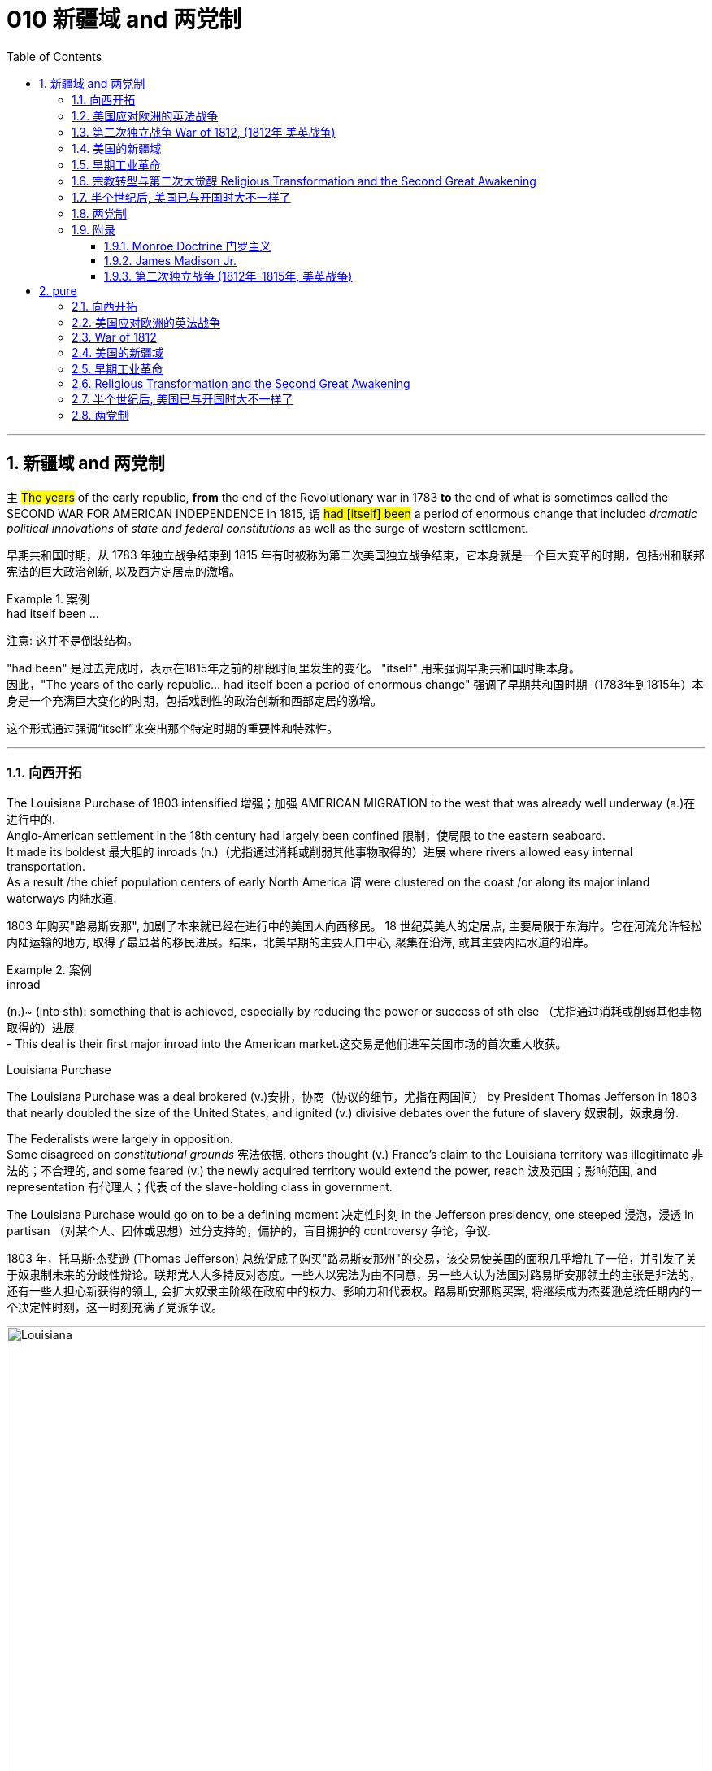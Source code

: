 
= 010 新疆域 and 两党制
:toc: left
:toclevels: 3
:sectnums:
:stylesheet: myAdocCss.css


'''

== 新疆域 and 两党制

`主` #The years# of the early republic, *from* the end of the Revolutionary war in 1783 *to* the end of what is sometimes called the SECOND WAR FOR AMERICAN INDEPENDENCE in 1815,  `谓`  #had [itself] been# a period of enormous change that included _dramatic political innovations_ of _state and federal constitutions_ as well as the surge of western settlement.

[.my2]
早期共和国时期，从 1783 年独立战争结束到 1815 年有时被称为第二次美国独立战争结束，它本身就是一个巨大变革的时期，包括州和联邦宪法的巨大政治创新, 以及西方定居点的激增。

[.my1]
.案例
====
.had itself been ...
注意: 这并不是倒装结构。

"had been" 是过去完成时，表示在1815年之前的那段时间里发生的变化。
"itself" 用来强调早期共和国时期本身。 +
因此，"The years of the early republic... had itself been a period of enormous change" 强调了早期共和国时期（1783年到1815年）本身是一个充满巨大变化的时期，包括戏剧性的政治创新和西部定居的激增。

这个形式通过强调“itself”来突出那个特定时期的重要性和特殊性。


====


'''

=== 向西开拓

The Louisiana Purchase of 1803 intensified 增强；加强 AMERICAN MIGRATION to the west that was already well underway  (a.)在进行中的. +
Anglo-American settlement in the 18th century had largely been confined 限制，使局限 to the eastern seaboard. +
It made its boldest 最大胆的 inroads (n.)（尤指通过消耗或削弱其他事物取得的）进展 where rivers allowed easy internal transportation. +
As a result /the chief population centers of early North America `谓` were clustered on the coast /or along its major inland waterways 内陆水道.

[.my2]
1803 年购买"路易斯安那", 加剧了本来就已经在进行中的美国人向西移民。 18 世纪英美人的定居点, 主要局限于东海岸。它在河流允许轻松内陆运输的地方, 取得了最显著的移民进展。结果，北美早期的主要人口中心, 聚集在沿海, 或其主要内陆水道的沿岸。

[.my1]
.案例
====
.inroad
(n.)~ (into sth): something that is achieved, especially by reducing the power or success of sth else （尤指通过消耗或削弱其他事物取得的）进展 +
- This deal is their first major inroad into the American market.这交易是他们进军美国市场的首次重大收获。


.Louisiana Purchase

The Louisiana Purchase was a deal brokered (v.)安排，协商（协议的细节，尤指在两国间） by President Thomas Jefferson in 1803 that nearly doubled the size of the United States, and ignited (v.) divisive debates over the future of slavery 奴隶制，奴隶身份.

The Federalists were largely in opposition.  +
Some disagreed on _constitutional grounds_ 宪法依据, others thought (v.) France’s claim to the Louisiana territory was illegitimate 非法的；不合理的, and some feared (v.) the newly acquired territory would extend the power, reach 波及范围；影响范围, and representation 有代理人；代表 of the slave-holding class in government.

The Louisiana Purchase would go on to be a defining moment 决定性时刻 in the Jefferson presidency, one steeped 浸泡，浸透 in partisan （对某个人、团体或思想）过分支持的，偏护的，盲目拥护的 controversy 争论，争议.

1803 年，托马斯·杰斐逊 (Thomas Jefferson) 总统促成了购买"路易斯安那州"的交易，该交易使美国的面积几乎增加了一倍，并引发了关于奴隶制未来的分歧性辩论。联邦党人大多持反对态度。一些人以宪法为由不同意，另一些人认为法国对路易斯安那领土的主张是非法的，还有一些人担心新获得的领土, 会扩大奴隶主阶级在政府中的权力、影响力和代表权。路易斯安那购买案, 将继续成为杰斐逊总统任期内的一个决定性时刻，这一时刻充满了党派争议。

image:/img/Louisiana.webp[,100%]
====


In 1790 the fast-growing population of the United States was 3.9 million, but only 5% of Americans lived west of the Appalachian Mountains that run from Maine to Georgia. +
By 1820, however, the total U.S. population had already reached 9.6 million and fully 25 percent of them lived west of the Appalachians in nine new states and three territories （美国）准州.

[.my2]
1790 年，美国人口快速增长，达到 390 万，但只有 5% 的美国人, 居住在从"缅因州"到"佐治亚州"的"阿巴拉契亚山脉"以西。然而，到 1820 年，美国总人口已达到 960 万 (30年后就翻了两倍多?!)，其中 25% 居住在"阿巴拉契亚山脉"以西的 9 个新州和 3 个领地。

image:/img/015.jpg[,100%]

Most politicians 政治家，政客 of the era believed that the health of the republic depended upon providing affordable land to ordinary white Americans. +
Among Jeffersonian Republicans /most popular policies 政策，方针 was an expansionist 扩张主义的 agenda that encouraged western development. +
This played an important part in cementing （用水泥、胶等）粘结，胶合;加强，巩固（关系等） the Democratic-Republican party's strength in the south and west.

[.my2]
当时的大多数政治家认为，共和国的健康发展, 取决于为普通美国白人提供负担得起的土地。在杰斐逊派共和党人中, 最受欢迎的政策, 是鼓励西部发展的扩张主义议程。这对于巩固民主共和党在南部和西部的实力, 发挥了重要作用。

These new transportation projects reshaped the American landscape, but `主` the larger economic promise for most of the new western lands `谓` lay in the massive inland rivers of the Ohio, Tennessee, and Mississippi, all of which ultimately flowed south to New Orleans.

[.my2]
这些新的交通项目, 重塑了美国的面貌，但对于大多数新西部土地来说，更大的经济前景在于俄亥俄州、田纳西州, 和密西西比州的巨大内陆河流，所有这些河流, 最终都向南流向"新奥尔良"。

image:/img/016-2.png[,100%]


Even before Jefferson had completed the Louisiana Purchase, he had begun to make plans for a bold journey to explore the vast interior 内陆；内地；腹地 of North America that remained completely unknown to American citizens. +
That plan *took on* 呈现，具有（特征、外观等） new importance /once the United States had acquired the huge new territory from France.

[.my2]
甚至在杰斐逊完成购买路易斯安那之前，他就已经开始计划一次大胆的旅行，探索美国公民完全不知道的北美广阔内陆地区。一旦美国从法国手中获得了巨大的新领土，该计划就变得更加重要。

[.my1]
.案例
====
.ˌtake sth←→ˈon
[ no passive]to begin to have a particular quality, appearance, etc.呈现，具有（特征、外观等） +
- The chameleon can *take on* the colours of its background.变色龙可以变成周围环境的颜色。 +
- His voice *took on* a more serious tone.他说话的语气变得严肃起来。
====

While trying to find a route across the continent, they were also expected to make detailed observations of the natural resources and geography of the west. +
Furthermore, they were to establish good relations with native groups in an attempt to disrupt 扰乱；使中断；打乱 British dominance of the lucrative 获利多的，赚大钱的 Indian fur trade of the continental interior.

[.my2]
在寻找穿越北美大陆的路线的同时，他们还需要对西部的自然资源和地理, 进行详细的观察。此外，他们还与土著群体建立了良好的关系，试图打破"英国在北美大陆内陆中, 利润丰厚的与印第安毛皮贸易中的主导地位"。


'''

=== 美国应对欧洲的英法战争

While western movement and policies were reshaping the republic, European wars also presented 正式介绍；引见;使发生；使经历 a major challenge to the new country. +
The NAPOLEONIC WARS (1802-1815) were a continuation of the conflict begun in the 1790s when Great Britain led a coalition 联合体，联盟 of European powers against Revolutionary France, though 虽然，尽管 France was now led by the brilliant 很好的；杰出的 military strategist 战略家 Napoleon Bonaparte. +

[.my1]
.案例
====
.present
(v.) ~ sb with sth |~ sth :to cause sth to happen or be experienced使发生；使经历 +
• Your request shouldn't present us with any problems.你的请求应该不会给我们造成任何问题。 +
• Use of these chemicals may present a fire risk.使用这些化学品可能有失火的危险。
====

As had also been true in the 1790s, neither 两者都不 European superpower `谓` respected the neutrality 中立，中立状态 of the United States. +
Instead, both tried to prevent U.S. ships from carrying goods to their enemy. +
Both Britain and France imposed BLOCKADES （尤指对港口的）包围，封锁 to limit American merchants, though 虽然，尽管；可是，不过 the dominant 占支配地位的，占优势的 British navy was clearly more successful.

[.my2]
在"西进运动"和"政策重塑共和国"的同时，欧洲战争也给这个新国家带来了重大挑战。拿破仑战争（1802-1815）是 1790 年代开始的冲突的延续，当时, 英国领导欧洲列强联盟, 对抗大革命后的法国，尽管法国当时在由杰出的军事战略家拿破仑·波拿巴领导。但正如 1790 年代的情况一样，两个欧洲超级大国, 也都不尊重美国的中立性。相反，双方都试图阻止美国船只向敌人运送货物。英国和法国都实施封锁, 来限制美国商人(与敌国做生意)，尽管占主导地位的英国海军显然更成功。

*In response to* this denial  否认；拒绝接受 of American sovereignty 主权；最高统治权；最高权威, President Jefferson and his secretary of state James Madison crafted _an imaginative 富于想象力的，创新的, but fundamentally 从根本上说，基本上 flawed 有瑕疵的，有缺陷的, policy_ of economic coercion 强迫；胁迫. +
Their EMBARGO 禁止贸易令；禁运 OF 1807 prevented U.S. ships from any trade with Europe in the belief that dependence 依赖，依靠 on American goods would soon force France and England to honor American neutrality. +

The plan backfired, however, as the Republican leaders failed to understand *how deeply committed (a.)忠于（某个人、机构等）；全心全意投入（工作、活动等）;做出（错或非法的事）；犯（罪或错等） the superpowers were* /to carrying on 继续做，从事 their war despite its high costs.

[.my2]
为了回应这种对美国主权的否定，杰斐逊总统和他的国务卿詹姆斯·麦迪逊, 制定了一项富有想象力, 但存在根本缺陷的"经济胁迫政策"。 1807 年发布禁运政策, 禁止美国船只与欧洲进行任何贸易，因为他们相信, 英法对美国商品的依赖, 很快就会迫使法国和英国尊重美国的中立性。然而，该计划却适得其反，因为共和党领导人未能理解到, 那些超级大国尽管会付出高昂成本，但它们依然坚定地致力于进行战争。

[.my1]
.案例
====
.how deeply committed the superpowers were
这句的正常语序, 其实是这样的: the superpowers `系` were `表`  how deeply committed.

**当引入“how”来强调程度, 并引导感叹句或间接疑问句时，通常会把形容词短语 “deeply committed” 放在主语之前，这使得结构看起来像倒装句。**

这种部分倒装结构, 是为了强调“how deeply committed”这个短语，使整个句子更有力地表达出超级大国对于继续战争的坚定承诺。

.commit
[ V] ~ (to sb/sth): to be completely loyal to one person, organization, etc. or give all your time and effort to your work, an activity, etc.忠于（某个人、机构等）；全心全意投入（工作、活动等） +
• Why are so many men scared to commit (v.)? (= say they will be loyal to one person) 为什么有这么多的男人, 害怕许诺忠诚于人？


[ VN] ~ a crime, etc. : to do sth wrong or illegal做出（错或非法的事）；犯（罪或错等） +
• to commit (v.) murder/adultery , etc.犯凶杀罪、通奸罪等
====

The Embargo 禁运，贸易禁运 not only failed diplomatically 在外交上, but also caused enormous domestic 国内的 dissent （与官方的）不同意见，异议. +
American shippers, who were primarily 主要地；根本地 concentrated in Federalist (a.n.)联邦党 New England, generally circumvented (v.)规避，避开,绕行 the unpopular law. +

Its toll （战争、灾难等造成的）毁坏；伤亡人数 was clearly /marked in the sharp decline 下降，衰退 of American imports #from# _108 million dollars worth_ of goods in 1806 #to# just 22 million in 1808. +
This unsuccessful diplomatic strategy that mostly punished Americans 伴随状 helped to spur (v.)激励，鼓励；促进，加速 a Federalist revival (复兴，复苏)联邦党人的复兴 in the elections of 1808 and 1812. +

Nevertheless 然而，不过, Republicans from Virginia continued to hold the presidency /as James Madison replaced Jefferson in 1808.

[.my2]
美国的禁运政策, 不仅在外交上失败，而且在国内引起了巨大的不满。主要集中在新英格兰"联邦党"的美国托运人, 普遍规避了这项不受欢迎的法律。其损失显而易见，美国进口的商品总值, 从 1806 年的 1.08 亿美元, 急剧下降到 1808 年的仅 2,200 万美元。这一不成功的外交策略, 结果变成主要惩罚了美国人自己，并且还在 1808 年和 1812 年的选举中, 促进了联邦党人的复兴。尽管如此，来自弗吉尼亚州的共和党人, 继续成功担任上了总统. +
1808 年,詹姆斯·麦迪逊(民主共和党) 取代了杰斐逊(民主共和党) 成为美国总统。

[.my1]
.案例
====
.primarily
(ad.) mainly 主要地；根本地 +
• a course designed primarily for specialists 主要为专业人员开设的课程 +
• The problem is not primarily a financial one. 这个问题基本上不是财政问题。

.circumvent
-> circum-,圈，周围，-vent,走，词源同advent,venue.

====


Madison faced difficult circumstances in office with increasing Indian violence in the west and war-like 战争的；好战的；有战争危险的 conditions 状态；状况 on the Atlantic. +
These combined *to push him away* #from# his policy of economic coercion 强迫，胁迫 #toward# an outright 完全的，彻底的；公开的，直率的 declaration of war. +
This intensification 强化；加剧；激烈化 was favored by a group of westerners and southerners in Congress called "WAR HAWKS," who were led by HENRY CLAY of Kentucky.

[.my2]
麦迪逊在任期间面临着困难，西部印第安人的暴力事件不断增加，大西洋上的战争局势也如火如荼。这些因素结合在一起，促使他放弃经济胁迫政策(禁运政策)，转向彻底宣战。这种强化行动, 受到国会中一群西方人和南方人的支持，他们被称为“战争鹰派”，由肯塔基州的亨利·克莱领导。


Most historians now agree that the WAR OF 1812 was "a western war with eastern labels." By this they mean that the real causes of the war stemmed from desire for control of western Indian lands and clear access to trade through New Orleans. +
Further, the issue of _national sovereignty_ 国家主权, so clearly denied by British rejection of _American free trade on the Atlantic_, provided a more honorable rationale 基本原理；根本原因 for war. +

Even with _the intense pressure_ of the War Hawks, the United States entered the war hesitantly 迟疑地；踌躇地 and with especially strong opposition from Federalist New England 新英格兰的联邦党人. +
When Congress declared war in June 1812, its heavily divided (v.) votes (19 to 13 in the Senate /and 79 to 49 in the House) suggest that the republic entered the war as a divided nation.

[.my2]
现在大多数历史学家都认为,  1812 年战争是“一场带有东方标签的西方战争”。他们的意思是，战争的真正原因源于对"控制印第安西部土地"和"通过新奥尔良进行贸易"的明确愿望的渴望。此外，英国拒绝美国在大西洋上的自由贸易, 明确否认了美国国家主权问题，这为战争提供了更光荣的理由。尽管面临战争鹰派的强大压力，但美国仍犹豫不决地参战，尤其是"联邦党"新英格兰的强烈反对。当国会于 1812 年 6 月宣战时，其投票结果分歧严重（参议院的投票是 19 比 13，众议院的投票是 79 比 49）, 这表明出, 共和国是作为一个意见分裂的国家而参战的。

[.my1]
.案例
====
.rationale
(n.)~ (behind/for/of sth)  : ( formal ) the principles or reasons which explain a particular decision, course of action, belief, etc.基本原理；根本原因  +
SYN reason +
• What is the rationale behind these new exams? 这些新测试的理论依据是什么？

-> 来自 rational,合理的，经过思考的，-ale,名词后缀。

.War of 1812–1815
又称美国第二次独立战争. 是美国方同盟, 与英国方同盟之间发生于1812年-1815年的战争。

开战原因: 美国声称大英帝国在以下三个方面侵犯其主权：

- 英国不遵守美国独立战争后双方1783年达成的巴黎条约：拒绝移交西部地区军事要塞，并且武装印地安人，威胁美国的西部边陲。
- 皇家海军拦截美国商船追捕逃兵，强征美国海员入伍——这些人虽然出生于英国，但已归化为美国公民。
- 英法之间的拿破仑战争导致的贸易禁运，使上百艘美国商船被皇家海军扣押，美国的中立国地位未被尊重。

1812年6月18日，詹姆斯·麦迪逊总统向国会发表演讲后，国会投票宣战。

同时, 美国独立战争结束后，英美之间的主权之争并未停止。作为英国殖民地的加拿大省，人口稀少，防御松懈。此时英国正与法军交战，无暇顾及美洲事务，美国欲乘机向北扩张，并且期待加拿大居民将美国军队视为解放者。 +
1812年，美国卸任总统托马斯·杰斐逊说：“今年将加拿大地区兼并，包括魁北克，只要向前进，向哈利法克斯进攻，最终将英国势力彻底逐出美洲大陆。”美国必须控制整个北美洲大陆的信念, 后来被称为美国的“昭昭天命”。
====


'''

===  第二次独立战争 War of 1812, (1812年 美英战争)


In the War of 1812 the United States once again fought against the British and their Indian allies. +
Some historians see the conflict as a Second War for American Independence.

[.my2]
1812 年战争中，美国再次与"英国及其印第安盟友"作战。一些历史学家将这场冲突, 视为"第二次美国独立战争"。

The U.S. Congress was far from unanimous （决定或意见）一致的，一致同意的 in its declaration of war. +

America's initial invasion of Canada (then ruled by England) in the summer of 1812 was repulsed 击退；打垮；驱逐 by Tecumseh and the British. +
Although Tecumseh would be killed in battle the following fall, the U.S. was unable to mount 准备；安排；组织开展 a major invasion of Canada because of significant domestic discord 不一致；不和；纷争 over war policy. +

Most importantly, the governors of most New England states refused to allow their state militias to join a campaign beyond state boundaries. +
Similarly, a promising young Congressman 国会议员；众议院议员 from New Hampshire, DANIEL WEBSTER, actually discouraged 阻拦；阻止；劝阻;使灰心；使泄气；使丧失信心 ENLISTMENT 征募，应征入伍 in the U.S. +
army.

[.my2]
美国国会在宣战问题上, 远未达成一致。 1812 年夏天，美国首次入侵加拿大（当时由英国统治），但被特库姆塞和英国人击退。尽管特库姆塞在次年秋天战死，但由于美国国内战争政策的严重分歧，美国无法对加拿大发动大规模入侵。最重要的是，大多数新英格兰州的州长, 拒绝允许本州民兵参加州界之外的活动。同样，来自新罕布什尔州的一位有前途的年轻国会议员丹尼尔·韦伯斯特, 实际上不鼓励应征入伍。


British military dominance 优势，支配地位 was even clearer in the Atlantic and this naval superiority 优越（性）；优势 allowed it to *deliver*  投递，运送 a shaming （使）感到羞耻；（使）丢脸；（使）相形见绌 blow *to* the fragile United States in the summer of 1814. +
With Napoleon's French forces failing in Europe, Britain committed more of its resources to the American war and in August sailed up the Potomac River to occupy Washington D.C. and burn the White House. +

On the edge of national bankruptcy 国家破产 and with the capital largely in ashes, total American disaster was averted (v.)防止，避免（危险、坏事） when the British failed to capture FT. MCHENRY that protected nearby Baltimore.

[.my2]
英国在大西洋上的军事统治地位, 比美国更加明显，这种海军优势, 使其能够在 1814 年夏天, 给脆弱的美国带来耻辱性的打击。随着拿破仑的法国军队在欧洲的失败，英国能够将更多的资源投入到美国战争中去. +
8月，英军沿"波托马克河"逆流而上，占领了华盛顿特区, 并烧毁了白宫。在国家破产的边缘，首都大部分化为灰烬，英国人未能占领"麦克亨利堡"，美国的彻底灾难才得以避免。麦克亨利保护了附近的"巴尔的摩港口"。


[.my1]
====
.Potomac River
image:/img/Potomac 2.jpg[,100%]

.avert
(v.)to prevent sth bad or dangerous from happening 防止，避免（危险、坏事） +
• A disaster was narrowly averted. 及时防止了一场灾难。 +
• He did his best to avert suspicion. 他尽量避嫌。 +
-> a-离开 + -vert-转

.麦克亨利堡 Fort McHenry
是位于美国马里兰州巴尔的摩的一座沿海星形要塞，以在1812年战争中发挥重大作用而闻名。 +
1814年，律师弗朗西斯·斯科特·基, 在目睹了英军炮击"麦克亨利堡"后, 创作了《保卫麦克亨利堡》（Defence of Fort M'Henry），成为美国国歌《星条旗》歌词。

image:/img/018.png[,50%]

image:/img/Fort McHenry.jpg[,100%]

image:/img/Fort McHenry 2.jpg[,100%]

image:/img/020.png[,50%]
====

Watching the failed attack on Ft. McHenry as a prisoner of the British, FRANCIS SCOTT KEY wrote a poem later called "THE STAR-SPANGLED 缀满闪光的饰片的；闪闪发光的；闪烁的 BANNER 横幅" which was set to the tune 曲调 of an English drinking song. +
It became the official NATIONAL ANTHEM 国歌；（组织或群体的）社歌，团歌 of the United States of America in 1931.

[.my2]
作为一名英军俘虏，目睹了英军"麦克亨利堡"的攻击失败，"弗朗西斯·斯科特·基"写了一首诗，后来被称为“星条旗”，这首诗的曲调是一首英国饮酒歌曲。 1931年它成为美利坚合众国的官方国歌。

[.my1]
.案例
====
.STAR-SPANGLED  BANNER
中文翻译成了"星光灿烂的旗帜".

《星光灿烂的旗帜》于 1889 年首次被美国海军正式承认使用。 +
1931 年 3 月 3 日，美国国会通过一项联合决议 ，将这首歌定为美国的官方国歌。 +

It has become controversial in the United States since the 1990s due to perceived 感知到的；感观的 racism 种族主义，种族偏见 in the anthem's lyrics 歌词；抒情诗 and Key's involvement in slavery. +
自1990年代以来，由于歌词中被认为存在种族歧视, 以及作者弗朗西斯·斯科特·基与奴隶制的关联，这首国歌在美国引发了争议。


注意不要搞混:
[.my3]
[options="autowidth" cols="1a,1a"]
|===
|Header 1 |Header 2

|The Star-Spangled Banner
|星光灿烂的旗帜 <- 这是 National Anthem 美国国歌 +
作者是: Francis Scott Key 弗朗西斯·斯科特·基

|The Stars and Stripes Forever
|星条旗永不落 <- 这是 The National March of The United States 美国国家进行曲 (1987年确定) +
作者是 : John Philip Sousa

|===


====


The most critical moment of the War of 1812, however, may not have been a battle, but rather a political meeting called by the Massachusetts legislature 立法机关；立法机构. +
Beginning in December 1814, 26 Federalists representing New England states `谓` met at the HARTFORD CONVENTION to discuss how to reverse (v.)颠倒；彻底转变；使完全相反 the decline of their party and the region. +
Although manufacturing was booming /and contraband 走私 trade brought (v.) riches to the region, `主` "MR. MADISON'S WAR" and its expenses `谓` proved hard to swallow (v.)吞下；咽下 for New Englanders.

[.my2]
然而，1812 年战争最关键的时刻, 可能不是一场战斗，而是马萨诸塞"州立法机关"召开的政治会议。从 1814 年 12 月开始，代表新英格兰各州的 26 名联邦党人, 在哈特福德大会上举行会议，讨论如何扭转该党和该地区的衰落。尽管制造业蓬勃发展，走私贸易给该地区带来了财富，但“麦迪逊先生的战争”及其费用, 却让新英格兰人难以接受。

Holding this meeting during the war was deeply controversial 有争议的，引发争论的. +
Although more moderate leaders voted down 投票否决 extremists 极端主义者 who called for New England to secede (v.)退出，脱离（组织等） from the United States, most Republicans believed that the Hartford Convention was an act of treason 危害国家罪，叛国罪（如战时通敌）.

[.my2]
在战争期间举行这次会议, 引起了很大争议。尽管较为温和的领导人, 投票否决了"要求新英格兰脱离美国"的极端分子，但大多数共和党人认为, 哈特福德会议是一种叛国行为。

[.my1]
====
.哈特福德会议
哈特福会议, 是美国新英格兰的联邦党, 于1814年12月15日-1815年1月5日, 在康涅狄格州哈特福, 举行的一系列会议. +
**讨论他们对当时的1812年战争之不满，以及由于联邦政府的权力越来越大, 引起的政治问题。**尽管激进的联邦党人提出"新英格兰脱离联邦, 与英国单独媾和"的主张，但与会的"温和派"多于"激进派"，极端的提案不是辩论的主要焦点。

**该会议讨论, 取消在国会给予蓄奴州更多权力的"五分之三妥协"，以及要求"接纳新州、宣战, 和限制贸易法案, 需要获得国会三分之二的绝对多数同意"。**联邦党人还讨论了他们对1803年路易斯安那购地, 和《1807年禁运法案》的不满。但在会议结束几周后，安德鲁·杰克逊少将在"纽奥良"战役大胜的消息, 传遍了新英格兰，以致"联邦党人"失去信誉, 并于1824年解散.

.新英格兰
image:/img/New England 2.jpg[,100%]

[.my3]
[options="autowidth" cols="1a,1a"]
|===
|Header 1 |Header 2

|地理区域
|是位于美国大陆东北角、濒临大西洋、毗邻加拿大的区域。**新英格兰地区包括美国的六个州，**由北至南分别为：缅因州、新罕布什尔州、佛蒙特州、麻萨诸塞州、罗德岛州、康涅狄格州。*麻萨诸塞州首府"波士顿", 是该地区的最大城市以及经济与文化中心。*

image:/img/New England 3.png[,70%]

|名字来源
|1614年，约翰·史密斯船长探索了这一地区的海岸，并且将这里命名为“新英格兰”。 +
也有“殖民者（settlers）、清教徒（Puritans）怀念故土，将这块土地命名为‘新英格兰’”一说。

|宗教
|**新英格兰的早期欧洲定居者, 是逃避"宗教迫害"的英国新教徒。但这并不能阻止他们建立"极端宗教主义"的殖民地，**在这里违背了他们信奉的宗教教义的人, 同样会受到严酷迫害。**大多数新英格兰地区的早期历史, 留下了"宗教不宽容"和"严酷法令"的深深烙印。** +

**在早期新英格兰，"政教分离"并不存在，个人行为受到严格限制。当有着严格的"政教分离"体制的"罗德岛殖民地"建立时，**其他地区的宗教不宽容与之形成了鲜明对照。

|政治
|
1643年，马萨诸塞湾、普利茅斯、纽黑文以及康涅狄格, *联合成立了一个松散的新英格兰同盟. 这个同盟主要是为了协调各殖民地的共同防卫，准备可能与美洲原住民、位于西方新尼德兰殖民地的荷兰人、南方的西班牙人, 和在北方新法兰西的法国人之间爆发的战争，以及归还逃亡的奴隶。*

*1689年的光荣革命后，大多数殖民地的宪章都被大幅度地修改了，改由"皇室指定大多数殖民地的总督"。总督想要不受约束的权力，不同级别的民选官员们则经常抵制这种行为。在绝大多数地区，城镇政府, 仍像皇家指派总督之前那样坚持自治政体。1776年，积聚的民怨终于导致了美国独立战争的爆发。*

新英格兰的殖民地, 正式联合成为了一个更大的名为"美利坚合众国"的"邦联".

*在18世纪，新英格兰是最早表现出从英国统治下独立意志的英属北美殖民地之一* ——尽管新英格兰地区在后来的英美之间的1812年战争时, 持反战态度。

**在整个18世纪和19世纪上半叶，新英格兰仍被看作一个相对独立的区域，**就像今天一样。在1812年战争时期，有一股很小的讨论主张"新英格兰"脱离"联邦"，因为新英格兰地区的商人们不愿与他们最大的贸易伙伴——大不列颠开战。

19世纪，新英格兰在美国的废奴运动中扮演了重要的角色，成为了美国文学和哲学的发源地、最早组织起免费公共教育的地区。同时，它也是北美最早体现出工业革命成果的地区。

|经济
|在17-19世紀的相當長的時期裏，新英格蘭一直是全國的文化與經濟中心。

*新英格兰鲜有大片可耕种土地，这一点与南方不同。因此，到1750年，许多定居者转向了其他行当。该地区的主体行业转为造船、打鱼及贸易。* 英格兰人在生意活动中，这些特点恰好适应了于十九世纪前半叶传到美国的"工业革命"的需要。当时的全国金融中心是波士顿。

|其他特色
|除加拿大的新斯科舍省（即“新苏格兰”）外，"新英格兰"是北美唯一继承了不列颠群岛王国地名的地区。
|===








====


Federalist New England's opposition to national policies `谓` had been demonstrated 表达；表露;证明；证实 in numerous ways #from# circumventing 绕行 trade restrictions as early as 1807, #to# voting against the initial declaration of war in 1812, refusing to *contribute* state militia 民兵队伍 *to* the national army, and now its representatives were *moving on* a dangerous course of semi-autonomy 半自治状态 during war time.

[.my2]
新英格兰联邦党人, 对国家政策的反对, 以多种方式表现出来，从早在 1807 年就采取行动, 来规避贸易限制，到投票反对 1812 年最初的宣战，拒绝向美国国家军队派遣"州民兵". +
现在, 其代表向"半自治"的道路迈进。

If a peace treaty ending the War of 1812 `谓` had not been signed while the Hartford Convention was still meeting, New England may have seriously debated （尤指正式）讨论，辩论 seceding 退出，脱离（组织等） from the Union.

[.my2]
如果在"哈特福德会议"仍在召开期间, 美英没有签署结束 1812 年战争的和平条约，那么新英格兰很可能会就"脱离联邦"问题, 进行认真讨论。




The Americans were angry with the British for many reasons.

[.my2]
美国人出于多种原因, 而对英国人感到愤怒。

- The British didn't withdraw from American territory in the Great Lakes region as they agreed to in the 1783 Treaty of Paris.

[.my2]
英国并未按照 1783 年《巴黎条约》中的约定, 从美国在五大湖地区的领土上撤军。

- Britain kept aiding Native Americans.

[.my2]
英国不断援助美洲原住民。

- Britain would not sign favorable commercial agreements with the U.S.

[.my2]
英国不与美国签署有利的商业协议

- Impressment 强行征用；征召；强制征兵: Britain claimed the right to *take* any British sailors *serving* on American merchant ships. +
In practice, the British took many American sailors and forced them to serve on British ships. +
This was *nothing short of* 简直就是；无异于 kidnapping.

[.my2]
印象：英国声称有权带走在美国商船上服役的任何英国水手。实际上，英国人抓走了许多美国水手，强迫他们在英国船只上服役。这无异于绑架。


[.my1]
.案例
====
.nothing short of 是一个固定短语，有两个用法。
1.修饰作表语的名词或形容词，强调某事物在某方面极其重要、特殊、引人注目。意思是：“简直就是”、“完全是”、“无异于”、“极其”。可与 nothing less than 换用。 +
- His behavior was *nothing short of* criminal. 他的行为无疑是犯罪。 +
- Starting bare-handed, you have built up such a big company. This is **nothing short of** miracles. 你们白手起家, 创建了这么大的一个公司，这简直是个奇迹。 +
- I was *nothing short of* horrified when I read this report. 我读到这份报告时，我相当震惊。 +
- Your progress has been *nothing short of* incredible. 你们的进步简直是难以令人置信的。

2.用于修饰作主语或宾语的名词，表示双重否定。（nothing 是表示否定的不定代词，short of 是“缺乏”，也有否定意思）。意思是： “除……没有”，“只有”的意思。 +
- *Nothing short of* a catastrophe will stop them. （修饰主语） 除非天降大祸，否则什么也挡不住它们。 +
- *Nothing short of* this could mend the case.  不这样就不能挽回局面。（只有这样才能挽回局面）
====


- In 1807, The British ship Leopard 豹 fired on the American frigate （小型）护卫舰 Chesapeake 城市名. +
Other American merchant ships came under harassment from the British navy.

[.my2]
1807年，英国“豹”号舰, 向美国护卫舰切萨皮克号开火。其他美国商船, 也受到英国海军的骚扰。

[.my1]
.案例
====
.frigate
a small fast ship in the navy that travels with other ships in order to protect them （小型）护卫舰

In different eras, the roles and capabilities of ships classified as frigates have varied. +
在不同时代，护卫舰的作用和能力有所不同。

The name frigate in the 17th to early 18th centuries was given to any full-rigged ship built for speed and manoeuvrability 机动性；可移动；操纵的灵敏性, intended to be used in scouting 搜寻；（尤指士兵）侦察, escort (n.v.)护卫；护送 and patrol (n.v.)巡逻，巡查 roles. The term *was applied loosely to* ships varying greatly in design. +
在 17 世纪至 18 世纪初，“护卫舰”这个名称指的是任何为了"速度"和"机动性"而建造的全装备船舶，**旨在用于侦察、护航和巡逻。**该术语广泛地应用于设计差异很大的船舶。

第二次世界大战后，各种各样的船只被归类为护卫舰。通常使用上缺乏一致性。

====

- War Hawks in Congress pushed for the conflict.

[.my2]
美国国会中的战争鹰派, 推动了这场冲突。


But the United States was not really ready for war. +
The Americans hoped to get a jump on 抢先 the British by conquering CANADA in the campaigns （有计划的）活动，运动；战役 of 1812 and 1813. +
Initial plans called for a three-pronged 尖端分叉的；分为不同方向的 offensive （军事）进攻，攻势: from LAKE CHAMPLAIN to Montreal; across the Niagara frontier; and into Upper Canada from Detroit.

[.my2]
但美国并没有真正做好战争准备。美国人希望在 1812 年和 1813 年的战役中征服加拿大，从而领先于英国人。最初的计划要求进行三管齐下的进攻：从"尚普兰湖"到"蒙特利尔"；跨越"尼亚加拉"边境；从"底特律"进入上加拿大。



[.my1]
====
.尼亚加拉瀑布 Niagara Falls
image:/img/Niagara Falls.jpg[,100%]

整个瀑布, 跨越加拿大的安大略省, 和美国的纽约州构成南部的尼亚加拉峡谷。
与伊瓜苏瀑布、维多利亚瀑布, 并称为世界三大跨国瀑布。
====


The first American attacks were disjointed 不连贯的；支离破碎的；杂乱无章的 and failed. +
Detroit was surrendered 投降，让与；屈服 to the British in August 1812. +
The Americans also lost the BATTLE OF QUEENSTON HEIGHTS 高地 in October. +
Nothing much happened along _Lake Champlain_ /and the American forces withdrew in late November.

[.my2]
美国的第一次袭击是杂乱无章的，因此最终失败了。 1812 年 8 月，底特律向英国投降。美国人也在 10 月的昆斯顿高地战役中失败。尚普兰湖沿岸, 没有发生什么大事，美军于 11 月底撤退。


In 1813, the Americans tried an intricate 错综复杂的 attack on Montreal by a combined land and sea operation. That failed.

[.my2]
1813年，美国人尝试通过陆海联合行动, 对"蒙特利尔"进行复杂的攻击, 但失败了。

[.my1]
.案例
====
.intricate
-> in-入,向内 + tric(trick)诡计,诀窍 + -ate形容词词尾

.Montreal
image:/img/Montreal 1.jpg[,100%]

image:/img/Montreal 2.jpg[,100%]


[.my3]
[options="autowidth" cols="1a,1a"]
|===
|Montreal |Header 2

|城市名字来源
|Montreal (蒙特利尔), 是魁北克最大城市、加拿大第二大城市, 及北美第十五大城市。来源于中古法语“Mont Réal”，意思为“皇家山”.

|民族和语言
|法语是 Montreal 的官方语言，也是城市里最常用的语言.  +
蒙特利尔一直属于法国殖民地，直到七年战争之后易手英国。自此**美国十三洲的反对独立者大量涌入 Montreal，英语人口迅速增加。**

|经济
|Montreal 曾经是加拿大经济首都，拥有最多的人口及最发达的经济，但是在1976年Montreal 奥运会后, 被安大略省的"多伦多"超过。

|地理
|*Montreal 岛, 扼"五大湖"至"大西洋海道"的咽喉*. 造就了 Montreal 发达的海运。位于圣劳伦斯海道末端的"蒙特利尔港", 是世界上最大的内陆港。

image:/img/Montreal 3.jpg[,100%]
|===










====

One _bright spot_ 亮点 for the Americans was OLIVER HAZARD PERRY's destruction of the BRITISH FLEET 船队，舰队 on Lake Erie in September 1813 that forced the British to flee from Detroit. +
The British were overtaken （不愉快的事情）突然发生，突然降临 in October defeated at _the battle of the Thames_ by Americans led by William Henry Harrison, the future President.  强调句 It was here that the Shawnee chief, and British ally 盟友, Tecumseh fell.

[.my2]
美国人的一大亮点是,  1813 年 9 月, 奥利弗·哈扎德·佩里 (OLIVER HAZARD PERRY) 在伊利湖, 摧毁了英国舰队，迫使英国人逃离底特律。十月，英国人在泰晤士河战役中, 被后来的总统"威廉·亨利·哈里森"领导的美国人击败。肖尼族的酋长、英国的盟友"特库姆塞", 就是在这里倒下的。

[.my1]
.案例
====
.Detroit
image:/img/Detroit.png[,80%]
====

image:/img/013.webp[,90%]

Minor victories aside, things looked bleak 不乐观的，无望的；暗淡的 for the Americans in 1814. +
The British were able to devote (v.)把…用于 more men and ships to the American arena 竞技场 after having defeated Napoleon.

[.my2]
抛开小胜利不谈，1814 年, 美国人的处境看起来很黯淡。英国人在击败拿破仑后, 能够向美国战场派遣更多的英军人员和舰只。

England *conceived of* 构思；设想；怀孕 a three-pronged attack focusing on controlling major waterways. +
Control of the Hudson River in New York would *seal off* 封锁；封闭 New England; seizing New Orleans would *seal up* 密封（容器） the Mississippi River and seriously disrupt the farmers and traders of the Midwest; and by attacking the Chesapeake Bay, the British hoped to threaten Washington, D.C. and put an end to the war and pressure the U.S. into ceding 割让；让给；转让 territory in a peace treaty.

[.my2]
英格兰设想了三管齐下的进攻，重点是控制主要水道。控制"纽约哈德逊河"将封锁"新英格兰"；占领"新奥尔良"将封锁"密西西比河"并严重扰乱中西部的农民和商人；英国希望通过攻击"切萨皮克湾"来威胁"华盛顿特区"并结束战争，并迫使美国在和平条约中割让领土。

[.my1]
.案例
====
.Hudson River
image:/img/Hudson River.png[,90%]


.New Orleans
image:/img/New Orleans.jpg[,100%]

image:/img/New Orleans 2.jpg[,100%]


.Chesapeake Bay
image:/img/Chesapeake Bay.png[,90%]


image:/img/022.png[,30%],
image:/img/016-3.webp[,30%],
image:/img/023.png[,30%],
====

All the while 在整个时间内，一直, support for the war waned 减弱，衰退 in America. Associated costs 相关费用 skyrocketed (v.)飞涨；猛涨. +
New England talked of 谈到，说到 succeeding from the Union. +
At the Hartford Convention, delegates proposed constitutional amendments 宪法修正案，修宪 that would limit the power of the executive branch of government.

[.my2]
与此同时，美国对战争的支持一直在减弱。相关军费成本飙升。"新英格兰"谈到了从联邦中继承下来的事情。在哈特福德会议上，代表们提出了宪法修正案, 以限制政府行政部门权力。

#So# weak was American military opposition #that# the British sashayed (v.)大摇大摆地走；神气地走 into Washington D.C. after winning the BATTLE OF BLADENSBURG and burned most of the public buildings including the White House. +
PRESIDENT MADISON had to flee the city. +
His wife Dolley gathered invaluable national objects and escaped with them at the last minute. +
It was the nadir 最糟糕的时刻；最低点 of the war.

[.my2]
美国的军事抵抗力如此之弱，以至于英国人在赢得"布莱登斯堡战役"后, 冲进"华盛顿特区"，烧毁了包括白宫在内的大部分公共建筑。麦迪逊总统不得不逃离这座城市。他的妻子多莉, 收集了无价的国家文物, 并在最后一刻带着它们逃跑。那是战争的最低谷时期。

[.my1]
.案例
====
.sashay
[ V+ adv./prep.] to walk in a very confident but relaxed way, especially in order to be noticed 大摇大摆地走；神气地走 +
-> 改写自法语 chasse,滑步，快滑舞步，来自 chasser,追逐，追踪，词源同 chase.引申词义神气 的走。

.BLADENSBURG
布莱登斯堡（美国地名） +
image:/img/BLADENSBURG.jpg[,100%]
====

But the Americans put up a strong opposition in Baltimore and the British were forced to pull back 撤退 from that city. +

In the north, about 10,000 British army veterans 老兵，退伍军人 advanced into the United States via Montreal: their goal was New York City. +
With American fortunes 命运，机遇 looking their bleakest 最萧瑟的；最严寒的；最荒芜的, American CAPTAIN THOMAS MACDONOUGH won the naval battle 海战 of Lake Champlain destroying the British fleet. +
The British army, *fearful of* 担心；担忧；忧虑 not being supplied by the British navy, retreated into Canada.

[.my2]
但美国人在"巴尔的摩"强烈反击，令英国人被迫从该城市撤军。在北部，大约一万名英国退伍军人, 经"蒙特利尔"挺进美国：他们的目标是"纽约市"。在美国的命运看起来处在最黯淡的情况下，美国船长托马斯·麦克唐纳, 赢得了"尚普兰湖海战"，摧毁了英国舰队。英国陆军担心得不到英国海军的补给，于是撤退到加拿大。

[.my1]
.案例
====
.Lake Champlain
image:/img/Lake Champlain.jpg[,100%]

image:/img/024.png[,100%]
====

The War of 1812 came to an end largely because the British public had grown tired of the sacrifice and expense of their twenty-year war against France. +
Now that Napoleon was all but 几乎，非常接近 finally defeated, the minor war against the United States in North America lost popular support. +

Negotiations began in August 1814 /and on Christmas Eve the TREATY OF GHENT was signed in Belgium. +
The treaty *called for* the mutual restoration 复原；复位；回归；归还 of territory based on pre-war boundaries and with the European war now over, the issue of American neutrality  中立，中立状态 had no significance 重要性，意义.

[.my2]
1812 年战争能结束, 很大程度上是因为英国公众已经厌倦了长达 20 年的对法战争的牺牲和开支。现在，拿破仑几乎已经被最终击败，英军对北美小规模的战争, 已经失去了英国民众的支持。谈判于 1814 年 8 月开始，圣诞节前夕, 在比利时签署了《根特条约》。该条约要求相互恢复基于战前的边界领土，而随着欧洲战争现已结束，美国的中立问题已不再重要。

[.my1]
.案例
====
.Belgium
image:/img/Belgium.jpg[,100%]
====

In effect, the treaty didn't change anything and hardly justified 证明……正当 three years of war and _the deep divide in American politics_ that it exacerbated 加重（病情，痛苦等）；使……恶化；激怒.

[.my2]
实际上，该条约没有改变任何事情，也很难证明"三年的战争"及其加剧的"美国政治中的深刻分歧"是合理的。



Popular memory of the War of 1812 might have been quite so dour 令人不快的；无生气的 /had it not been for a major victory won by American forces at New Orleans on January 8, 1815. +

Although the peace treaty had already been signed, news of it had not yet arrived on the battlefront where GENERAL ANDREW JACKSON led a decisive victory resulting in 700 British casualties 伤亡人员；受害者 versus only 13 American deaths. +
Of course, the BATTLE OF NEW ORLEANS had no military or diplomatic significance, but it did allow Americans to swagger (v.)神气十足地走；大摇大摆地走 with the claim of a great win.

[.my2]
如果不是 1815 年 1 月 8 日美军在"新奥尔良"取得重大胜利，大众对 1812 年战争的记忆, 可能会更悲惨。虽然"和平条约"已经签署，但有关它的消息, 还尚未传到前线，安德鲁·杰克逊将军就取得了决定性的胜利，造成 700 名英国人伤亡，而只有 13 名美国人死亡。当然，"新奥尔良战役"没有任何军事或外交意义，但它确实让美国人趾高气扬地宣称取得了伟大的胜利。

[.my1]
.案例
====
.dour
(a.) +
1.( of a person人 ) giving the impression of being unfriendly and severe 冷酷的；严厉的 +
2.( of a thing, a place, or a situation事情、地点或情况 ) not pleasant; with no features that make it lively or interesting 令人不快的；无生气的 +
• The city, drab and dour (a.) by day, is transformed at night. 这座城市白天死气沉沉、单调乏味，晚上就完全变了样。 +
• The game proved to be a dour struggle, with both men determined to win. 这次比赛结果成为一场恶战，因为两个人都志在必得。 +
-> -dur-坚固,持久 → dour
====

Furthermore, the victory launched the public career of Andrew Jackson as a new kind of American leader totally different from those who had guided the nation through the Revolution and early republic. +
The Battle of New Orleans vaunted 自夸；吹嘘 Jackson to heroic status and he became a symbol of the new American nation emerging in the early 19th century.

[.my2]
此外，这场胜利开启了安德鲁·杰克逊的政治生涯，使他成为新的美国领导人，与那些在独立战争和建国初期领导美国的领导人完全不同。新奥尔良战役使杰克逊获得了英雄的地位，他也成为19世纪初新兴美国国家的象征。

'''

=== 美国的新疆域

The United States changed dramatically in its first half century. +
In 1776 the U.S. consisted of 由……组成 THIRTEEN COLONIES clustered together on the eastern seaboard. +
By 1821 eleven new states had been added from Maine to Louisiana. +

This geographic growth and especially the political incorporation 合并；公司，团体组织 of the new states demonstrated that the United States had resolved a fundamental question about how to expand. +
This growth not only built upon the Louisiana Purchase, but included military intervention in SPANISH FLORIDA which the United States then claimed by treaty in 1819.

[.my2]
美国在其独立后前半个世纪, 发生了巨大的变化。 1776 年，美国由十三个殖民地组成，聚集在东海岸。到 1821 年，从"缅因州"到"路易斯安那州"又新增了 11 个州。这种地理上的增长，特别是新国家的政治合并，表明美国已经解决了如何扩张的基本问题。这种增长不仅建立在购买"路易斯安那"的基础上，还包括对西班牙"佛罗里达州"的军事干预，美国随后在 1819 年通过条约, 声称对该地区拥有主权。

The new shape of the nation required thinking about the United States in new ways. +
For instance, a classic text on American geography in 1793 taught that the United States was composed 组成，构成（一个整体） of three basic divisions: northern, middle, and southern. +
But the 1819 edition of that same book included a new region because western states and territories needed recognition as well. +
By 1820, over two million Americans lived west of the APPALACHIAN MOUNTAINS.

[.my2]
国家的新形态, 需要以新的方式来思考"何为美国"。例如，1793年一本关于美国地理的经典著作教导说，美国由三个基本部分组成：北部、中部和南部。但同一本书的 1819 年版包含了一个新地区，因为西部各州和领地也需要得到承认。到 1820 年，超过 200 万美国人居住在"阿巴拉契亚山脉"以西。

The growing regional distinctiveness 特殊性；区别性；辨别性 of American life was complex. +
Four basic regions with distinct 截然不同的；有区别的；不同种类的 ways of life had developed along the eastern seaboard in the colonial period. +
Starting in the north, they were NEW ENGLAND (New Hampshire, Massachusetts, Rhode Island, and Connecticut); the MID-ATLANTIC (New York, New Jersey, and Pennsylvania); the CHESAPEAKE (Delaware, Maryland, and Virginia); and the LOWER SOUTH (the Carolinas and Georgia). +

As people from these regions joined new immigrants to the United States in settling the west, they established additional distinctive regions that combined frontier conditions with ways of doing things from their previous places of origin.

[.my2]
美国生活中, 日益增长的地区特色, 是复杂的。殖民时期，东海岸已发展出四个"生活方式各异"的基本地区。从北部开始，它们是"新英格兰"（新罕布什尔州、马萨诸塞州、罗德岛州和康涅狄格州）；中大西洋地区（纽约、新泽西和宾夕法尼亚）；切萨皮克（特拉华州、马里兰州和弗吉尼亚州）；和下南部（卡罗来纳州和佐治亚州）。随着来自这些地区的人们, 加入"美国新移民在西部定居"的行列，他们建立了更多的拥有独特特色的地区，将"边疆条件"与"他们以前的原籍地的做事方式", 结合了起来。

[.my1]
.案例
====
.Four basic regions
image:/img/Four basic regions 1.png[,45%]
image:/img/Four basic regions 2.jpg[,45%]




.Rhode Island
罗得岛州 Rhode Island (Rhode 读音和 road相似)，是美国面积最小的一个州. +
此州属于美国东北部新英格兰的一部分。也是美国独立革命中的早期13州联盟之一. +

由于罗得岛州的名字上有个“岛”字，许多人都误解本州是个独立岛屿，事实上罗得岛州也有相当大一部分在美国本土。 +

image:/img/Rhode Island.jpg[,100%]
====




The newly settled western lands of this period can be grouped in several ways, but four basic divisions were most evident 清楚的，显然的: the BORDER 国境，边界 AREA (Kentucky and Tennessee, the first trans-Appalachian 阿巴拉契亚山脉 states to join the nation), the Old Northwest (Ohio, Indiana, and Illinois), the OLD SOUTHWEST (Alabama and Mississippi), and the TRANS-MISSISSIPPI RIVER WEST (Louisiana and Missouri).

[.my2]
这一时期, 新定居的西部土地, 可以通过多种方式进行分组，但最明显的是四个基本划分：边境地区（肯塔基州和田纳西州，第一批跨"阿巴拉契亚山脉"加入美国的州），旧西北地区（俄亥俄州，印第安纳州）和伊利诺伊州）、老西南地区（阿拉巴马州和密西西比州）以及跨密西西比河西岸（路易斯安那州和密苏里州）。

The new shape of the nation reflected much more than 不仅仅是，远远超过 just physical expansion. +
This period also witnessed 目击，亲眼看到 dramatic economic and religious changes. +
A new capitalist economy enormously expanded (v.) wealth /and laid the foundation for the Industrial Revolution that flourished later in the 19th century. +

The great opportunities of economic development also brought new hardships for many people, especially those who toiled (v.)辛勤工作，劳累 as slaves under the startlingly  惊人地；使人惊奇地 new system of cotton slavery that boomed in the early 19th century.

[.my2]
国家的新形态, 反映的不仅仅是物理上的扩张。这一时期还见证了经济和宗教方面的巨大变化。**新的资本主义经济极大地增加了财富，并为 19 世纪后期蓬勃发展的工业革命奠定了基础。**经济发展的巨大机遇, 也给许多人带来了新的苦难，特别是那些在19世纪初期, 蓬勃发展的"与种植棉花相关的奴隶制"这个新制度下辛苦劳作的人们。

A dynamic religious movement known as the Second Great Awakening `谓` also transformed the nation in this period. +
Although *springing (v.)跳；跃；蹦;突如其来地从（某处）出现 from* internal spiritual  精神的，心灵的；宗教的 convictions 坚定的看法（或信念）, `主` the new character 特色，特征 of American Protestantism 新教 in the early 19th century `谓` reinforced 加强；巩固 the modern economic and political developments that created the new nation by the end of the 1820s.

[.my2]
被称为"第二次大觉醒"的充满活力的宗教运动, 也改变了这一时期的国家。尽管源于内在的精神信念，19 世纪初, 美国"新教"的新特征, 强化了现代经济和政治的发展，并在 1820 年代末创建了这个新国家。

The United States had claimed political independence in 1776, but `主` its ability to make that claim a reality `谓` required at least another fifty years to be fully settled. +
The War of 1812, however fitfully 断断续续地；发作地, had demonstrated American military independence, but `主` breaking free (ad.)脱离束缚 of _the economic and cultural dominance of Great Britain_ `谓` would prove to be longer and more complicated struggles. +

[.my1]
.案例
====
.free
(ad.) away from or out of a position in which sb/sth is stuck or trapped脱离束缚 +
• The wagon broke free (a.) from the train.这节货车车厢脱离了列车。
====


In 1823 when President Monroe declared that the entire western hemisphere is "henceforth 从此之后 not *to be considered 认为；以为；觉得 as* subjects 接受试验者；实验对象;（尤指君主制国家的）国民，臣民 for future colonization by any European powers," it was a claim 后定 made without the power to back it up 支持；支援. +
Although his Monroe Doctrine (教义；主义；学说；信条)门罗主义 became a central plank （政党等的）政策准则，政纲的核心;木板；板条 of U.S. foreign policy only at the end of the century, Americans had clearly fashioned (v.)（尤指用手工）制作，使成形，塑造 a bold new national identity 身份；本身；本体;特征；特有的感觉（或信仰） by the 1820s.

[.my2]
*美国于 1776 年宣布政治独立，但要使这一主张成为现实，至少还需要 50 年才能完全解决。* 1812 年的战争, 虽然断断续续地证明了美国已经在军事上获得了独立，但要摆脱英国在经济和文化上的统治地位, 还将是一场更漫长、更复杂的斗争。 1823年，当"门罗总统"宣布整个西半球“, 从此以后不再被任何欧洲列强, 视为未来殖民的对象”时，这一主张并没有获得任何背后权力的支持。尽管他的"门罗主义"直到本世纪末, 才成为美国外交政策的核心纲领，但到 1820 年代，美国人显然已经形成了一种大胆的新国家认同。




'''

=== 早期工业革命

The transition 过渡，转变 from an agricultural to an INDUSTRIAL ECONOMY took more than a century in the United States, but that long development *entered its first phase* from the 1790s through the 1830s. +
The INDUSTRIAL REVOLUTION had begun in Britain during the mid-18th century, but the American colonies lagged (v.)滞后；落后于 far behind the mother country /in part because `主` _the abundance 大量，丰富 of land_ and _scarcity 不足，缺乏 of labor_ in the New World `谓` reduced interest in expensive investments in machine production.

[.my2]
美国从"农业经济"向"工业经济"的转变, 花了一个多世纪的时间，但这一漫长的发展, 从 1790 年代到 1830 年代进入了第一阶段。**工业革命于 18 世纪中叶在英国开始，**但美洲殖民地远远落后于母国，部分原因是新世界上土地丰富、劳动力稀缺，降低了对机器生产的昂贵投资的兴趣。

The start of the American Industrial Revolution is often attributed to SAMUEL SLATER who opened the first industrial mill 磨坊；面粉厂;工厂；制造厂 in the United States in 1790 with a design that borrowed 引用，借用 heavily from a British model. +
Slater's pirated (a.)盗版的；非法复制的 technology greatly increased the speed with which cotton thread 棉线 could be spun (v.)（使）快速旋转 into yarn 纱；纱线.

[.my2]
*美国"工业革命"的开始, 通常归功于塞缪尔·斯莱特 (Samuel SLATER)，他于 1790 年在美国开设了第一家工业工厂*，其设计大量借鉴了英国模式。斯莱特的盗版技术, 大大提高了棉线纺成纱线的速度。

[.my1]
.案例
====
.yarn
image:/img/yarn.jpg[,10%]
image:/img/yarn 2.jpg[,15%]

====

The rise of WAGE 工资，报酬 LABOR at the heart of the Industrial Revolution also exploited 利用（…为自己谋利）,利用（…为自己谋利） working people in new ways. +
`主` The first strike 罢工 among textile 纺织业 workers protesting  （公开）反对，抗议 wage and factory conditions `谓` occurred in 1824.

[.my2]
工业革命的核心 --雇佣劳动者的兴起, 也提供了资本家以新的方式来剥削劳动人民。纺织工人抗议"低工资"和"糟糕的工厂条件"的第一次罢工, 发生在 1824 年.

Dramatically increased production, like that in the New England's textile mills 纺织厂, were key parts of the Industrial Revolution, but required at least two more elements for widespread impact. +

First, an expanded system of credit was necessary to help entrepreneurs 企业家 secure (v.)（尤指经过努力）获得，取得，实现 the capital needed for large-scale and risky new ventures （尤指有风险的）企业，商业，投机活动，经营项目. +
Second, an improved transportation system was crucial for RAW MATERIALS to reach (v.) the factories and _manufactured (a.)制造的，已制成的 goods_ to reach (v.) consumers. +

State governments played a key role encouraging both new banking institutions 金融机构 and a vastly (ad.)非常，极大地 increased transportation network 运输网络. +
This latter （两者之中的）后者的 development is often termed 把……称作 the MARKET REVOLUTION because of the central importance of creating more efficient ways to transport (v.) people, raw materials, and finished (a.) goods.

[.my2]
产量的急剧增加，就像"新英格兰"纺织厂的产量一样，是工业革命的关键部分，但至少还需要另两个要素, 才能产生广泛的影响。首先，扩大"信贷体系", 对于帮助企业家获得大规模、高风险的新企业所需的资金, 是必要的。其次，改善的交通运输系统, 对于能将原材料运动到工厂, 和将制成品运送到消费者, 是至关重要。州政府在鼓励新银行机构和大幅增加交通网络方面, 发挥了关键作用。后一种发展, 通常被称为"市场革命"，因为创造更有效的方式来运输人员、原材料和制成品, 至关重要。

Alexander Hamilton's Bank of the United States received a special national charter 特许状，许可证 from the U.S. Congress in 1791. +
It enjoyed great success, which led to the opening of BRANCH OFFICES 分公司；分支机构 in eight major cities by 1805. +

Although economically successful, a government-chartered national bank remained politically controversial (a.)有争议的，引发争论的. +
As a result, President Madison did not submit 提交，呈递（文件、建议等） the bank's charter for renewal （有效期的）延长，续订；更新 in 1811. +
The key _legal (a.)与法律有关的 and governmental (a.) support_ for economic development in the early 19th century `谓` ultimately came at the state, rather than the national, level. +

When the national bank closed, state governments responded by creating over 200 state-chartered banks within five years. +
Indeed, _this rapid expansion of credit_ 信贷;（从银行借的）借款；贷款 and _the banks' often unregulated 未受控制的，无管理的 activities_ 不受监管的活动 helped to exacerbate 使恶化，使加剧 an ECONOMIC COLLAPSE IN 1819 that resulted in a six-year DEPRESSION 萧条（期）. +

The dynamism 精力；活力；劲头 of a capitalist economy `谓` creates rapid expansion that also comes with high risks that include regular 定期的，规律的；经常的 periods of sharp economic downturns 经济衰退，低迷期.

[.my2]
亚历山大·汉密尔顿 (Alexander Hamilton) 领导的美国银行于 1791 年获得美国国会颁发的特别国家特许状。该银行取得了巨大成功，到 1805 年在八个主要城市开设了分行。尽管经济上取得了成功，但政府特许的国家银行仍然存在政治上有争议。结果，麦迪逊总统没有在 1811 年提交银行章程更新。19 世纪初期对经济发展的关键法律和政府支持最终来自州而非国家层面。当国家银行关闭时，州政府做出回应，在五年内创建了 200 多家州特许银行。事实上，信贷的快速扩张和银行经常不受监管的活动加剧了 1819 年的经济崩溃，导致了长达六年的萧条。资本主义经济的活力创造了快速扩张，但也伴随着高风险，包括定期出现经济急剧下滑。

The use of a STATE CHARTER to provide special benefits for a PRIVATE CORPORATION 私营公司 was a crucial 至关重要的，决定性的 and controversial innovation in republican America. +
`主` The idea of *granting* 同意，准予 special privileges *to* certain individuals `谓` seemed to contradict (v.)相抵触，相矛盾 the republican ideal of equality before the law.

[.my2]
**在美国共和时期，利用"州宪章"来为私营公司提供特殊福利是, 一项关键但颇具争议的创新。"给予某些个人特殊特权"的想法, 似乎与"法律面前人人平等"的共和理想, 相矛盾。**

The most famous state-led creation of the Market Revolution `系`  was undoubtedly New York's ERIE CANAL. +
Begun in 1817, the 364-mile man-made waterway flowed #between# Albany on the Hudson River #and# Buffalo on Lake Erie. +

The canal connected the eastern seaboard and the Old Northwest. +
The great success of the Erie Canal *set off* 引发；激起 a canal frenzy (n.)疯狂；狂乱；狂暴 that, along with the development of the steamboat 汽船；轮船, created a new and complete national water transportation network by 1840.

[.my2]
最著名的国家主导的市场革命, 无疑是纽约的"伊利运河"。这条全长 364 英里的人造水道始建于 1817 年，连接哈德逊河沿岸的"奥尔巴尼", 和伊利湖沿岸的"布法罗"。运河连接"东部沿海地区"和"老西北地区"。伊利运河的巨大成功, 掀起了运河狂潮，随着汽船的发展，到1840年, 美国已经创建起了一个全新的、完整的国家水运网络。

[.my1]
.案例
====
.frenzy
(n.) ~ (of sth) : a state of great activity and strong emotion that is often violent or frightening and not under control疯狂；狂乱；狂暴
====

image:/img/026-2.webp[,100%]

image:/img/027.png[,100%]


The American Industrial Revolution, concentrated in the northeast, would ultimately prove to be the most significant force in the development of the modern United States. +
This economic innovation *sprung 突然出现（或来到） primarily from* necessity. +
New England's agricultural economy was the poorest in the country and that helped to spur experimentation 实验；尝试 there. +

Meanwhile, the far more fertile southern states `谓` remained *fully committed to* agriculture *as* the central source of its wealth, /here, too, `主` dramatic changes `谓` created a wholly new economy that would have been unrecognizable to late-18th century Americans.

[.my2]
集中在东北部的美国"工业革命", 最终被证明是现代美国发展中最重要的力量。这种经济创新主要源于必要性。**"新英格兰"的农业经济是全国最贫穷的，这有助于刺激那里的经济实验。**与此同时，更加肥沃的南方各州, 仍然完全致力于将农业作为其财富的主要来源，但这里也发生了巨大的变化，创造了一种全新的经济，这种经济对于 18 世纪末的美国人来说是无法认识的。

`主` The slave-based TOBACCO ECONOMY that sustained the Chesapeake region `系`  was in deep crisis in the late-18th century and some Virginia leaders even talked about ending slavery. +
But `主` technological innovations to process (v.)加工；处理 cotton `谓` soon gave new life to slavery, which would flourish in the new nation as never before 史无前例的.

[.my2]
维持"切萨皮克地区"的以奴隶为基础的烟草经济, 在 18 世纪末陷入了深刻的危机，一些弗吉尼亚领导人甚至谈到了结束奴隶制。**但棉花加工技术的创新, 很快给奴隶制带来了新的生命，**奴隶制在这个新国家中, 以前所未有的方式蓬勃发展。

[.my1]
====
.切萨皮克湾 Chesapeake Bay
**是美国面积最大的河口湾，**位于美国大西洋海岸中部，为"马里兰州"和"弗吉尼亚州"三面环绕，仅南部与大西洋连通。

image:/img/028.jpg[,100%]

image:/img/029.jpg[,100%]

====


This economic triumph 巨大成功；重大成就；伟大胜利, however, was accompanied by an immeasurable human tragedy 悲惨事件，惨剧. +
By 1820 all of the northern states had outlawed (v.)宣布…不合法；使…成为非法 slavery, but the rise of cotton made the enormous profits of the slave system 宾补 irresistible (a.)极诱人的；不可遏止的；无法抵制的 to most white southerners 南方人. +

[.my1]
.案例
====
.irresistible
-> ir-,不，非，resistible,抑制的。
====

Distinctive 独特的，与众不同的 northern and southern sections of the United States `谓` were emerging with _the former_ more urban and industrial /and _the latter_ more agricultural, but the new economies of each section were deeply intertwined 使缠结，缠绕. +
#Not only# did _southern cotton_ feed (v.) northern textile mills 纺织厂, #but# `主` northern insurers 承保人；保险公司 and transporters `谓` played a major part in the growth of the modern slave economy of the cotton south.

[.my2]
然而，这种经济上的胜利, 却伴随着难以估量的人类悲剧。到 1820 年，所有北方各州都宣布奴隶制为非法，但棉花的兴起, 使得"奴隶制"带来的巨额利润, 对大多数南方白人来说是不可抗拒的。美国独特的北部和南部地区正在兴起，前者更加城市化和工业化，后者更加农业化，但每个地区的新经济, 都深深地交织在一起。南方的棉花不仅为北方的纺织厂提供原料，北方的保险公司和运输商, 也在南方棉花"现代奴隶经济"的增长中, 发挥了重要作用。

'''



===  宗教转型与第二次大觉醒 Religious Transformation and the Second Great Awakening


The American Revolution had largely been a secular 现世的；世俗的；非宗教的 affair. +
The Founding Fathers clearly demonstrated their opposition to _the intermingling 混合物 of politics and religion_ by establishing _the separation of church and state_ 政教分离 in the first amendment to the Constitution.

[.my2]
美国革命, 很大程度上是一场世俗事件。开国元勋们在宪法第一修正案中, 确立了"政教分离"原则，明确表明了他们对"政治和宗教混合"的反对。

In part because religion was separated from the control of political leaders, #a series of religious REVIVALS# 宗教复兴 swept (v.) the United States from the 1790s and into the 1830s 后定 #that# transformed (v.)使改变外观（或性质）；使改观 _the religious landscape_ of the country. +
Known today as the SECOND GREAT AWAKENING 第二次大觉醒, this spiritual resurgence (n.)复苏；复兴  `谓` fundamentally altered (v.) the character of American religion. +

At the start of the Revolution /the largest denominations （基督教）教派，宗派 were CONGREGATIONALISTS 公理宗 (the 18th-century descendants 后裔；后代；子孙;（由过去类似物发展来的）派生物 of Puritan 清教徒的 churches), ANGLICANS 圣公会 (*known* after the Revolution *as* Episcopalians （苏格兰和美国的）圣公会教徒), and Quakers. +
But by 1800, EVANGELICAL 福音的；福音派教会的 METHODISM
墨守成规；拘泥形式 and BAPTISTS 浸礼宗, were becoming the fasting-growing religions in the nation.

[.my2]
部分原因是, 宗教脱离了政治领导人的控制，从 1790 年代到 1830 年代，一系列宗教复兴席卷了美国，改变了该国的宗教格局。今天被称为"第二次大觉醒"的这种精神复兴, 从根本上改变了美国宗教的特征。革命开始时，最大的教派是公理会（清教徒教会 18 世纪的后裔）、英国"圣公会"（革命后称为"圣公会"）和"贵格会"。但到了 1800 年，"福音派卫理公会"和"浸信会", 成为全国快速增长的宗教。


The EVANGELICAL impulse at the heart of the Second Great Awakening `谓` shared some of the egalitarian (a.)主张人人平等的；平等主义的 thrust of Revolutionary ideals. +

Evangelical churches generally had a populist 平民主义的 orientation 方向；目标；定向;（个人的）基本信仰，态度，观点 that *favored* ordinary people *over* elites. +
For instance, individual piety (n.)虔诚 was seen as #more important# for salvation 得救；救世;（危险、灾难、损失等的）避免方式，解救途径 #than# the formal university training required for ministers in traditional Christian churches.

[.my2]
"第二次大觉醒运动"核心的福音派冲动, 与革命理想的平等主义推力, 有一些共同点。**福音派教会普遍具有民粹主义倾向，偏爱普通民众而不是精英。**例如，他们认为, "个人的虔诚"为比"传统基督教会牧师所需的正规大学培训", 对"个人得救"更为重要。

[.my1]
.案例
====
.egalitarian
-> egal-, 平等，词源同equal. 字母g,q音变。

.piety
(n.) [ U]the state of having or showing a deep respect for sb/sth, especially for God and religion; the state of being pious虔诚 +
-> 词源同pity,pious.因主要用于词义虔诚，也可用于指孝顺，孝道。

.salvation
(n.) 1.( in Christianity基督教 ) the state of being saved from the power of evil 得救；救恩；救世 +
• to pray for the salvation of the world 为世人得救而祷告

2.a way of protecting sb from danger, disaster, loss, etc. （危险、灾难、损失等的）避免方式，解救途径 +
• _Group therapy classes_ have been his salvation. 他一直靠参加"集体疗法班"来调节心理。

.evangelical
福音派 (新教之一).  神学主张较自由派（主流新教）保守. +
- 福音派高度重视《圣经》的道理，持圣经无误论. +
- 在LGBT问题、堕胎问题、性问题上采纳社会保守主义的立场. +
- 很重视社会活动，主张通过积极的社会活动, 将教义融入社会. +

福音派教会的结构一般是"长老制"或者"会众制"，其中尤以"会众制"为多，也有一部分圣公宗或卫理宗的福音派教会采用"主教制"。

image:/img/118.png[,60%]


====


The Second Great Awakening marked a fundamental transition 过渡，转变 in American religious life. +
Many early American religious groups in the CALVINIST tradition had emphasized the deep depravity 堕落；邪恶 of human beings and believed they could only be saved through the grace of God. +

The new evangelical movement, however, *placed* greater emphasis *on* humans' ability to change their situation for the better. +
By stressing that individuals could assert 明确肯定；断言;维护自己的权利（或权威） their "FREE WILL" in choosing to be saved and by suggesting that salvation was open to all human beings, the Second Great Awakening embraced 拥抱；欣然接受 a more optimistic view of the human condition （某群体的）生存状态，处境. +

The repeated and varied revivals of these several decades helped make the United States a much more deeply PROTESTANT nation than it had been before.

[.my2]
第二次大觉醒, 标志着美国宗教生活的根本转变。美国早期的许多"加尔文主义"传统宗教团体, 都强调人类的深深堕落，并相信只有通过上帝的恩典才能得救。然而，新的福音派运动, 则更加强调"人类改善自身处境的能力"。通过强调个人​​可以在选择被拯救时维护自己的“自由意志”，并暗示拯救对所有人开放，第二次大觉醒对人类状况采取了更加乐观的看法。这几十年里反复出现的各种复兴, 使美国成为一个比以前更加坚定的新教国家。



'''

=== 半个世纪后, 美国已与开国时大不一样了

The social forces 社会力量 that reshaped the United States in its first half century  `系`  were profound 巨大的；深切的；深远的. +
① Western expansion, ② growing _racial conflict_, ③ _unprecedented 前所未有的，史无前例的 economic changes_ linked to the early Industrial Revolution, and ④ the development of _a stronger American Protestantism_  新教 in the Second Great Awakening /all overlapped (v.)使部分重叠 with one another in ways 后定 that were both complementary (a.)互补的；补充的；相互补足的 and contradictory 相互矛盾的，对立的.

[.my2]
在前半个世纪重塑美国的社会力量是深远的。西方的扩张、日益严重的种族冲突、与早期工业革命相关的前所未有的经济变革，以及第二次大觉醒中更强大的美国新教的发展，所有这些, 都以一种既互补又矛盾的方式相互叠加。

Furthermore, these changes (n.) all `谓`  had _a direct impact_ on American political culture that attempted to *make sense of* 理解，弄懂（不易理解的事物） how these varied impulses (n.) had transformed the country.

[.my2]
此外，这些变化都对美国政治文化产生了直接影响，美国政治文化试图理解这些不同的冲击, 如何改变了这个国家。

The changing character 特征 of American politics can be divided into two time periods separated by the War of 1812. +
In the early republic that preceded  处在…之前，先于 the war, "REPUBLICANISM" 共和主义；共和政治 had been the guiding political value. +
Although _an unquestioned 无可争议的；毋庸置疑的 assault_ 袭击，攻击 on _the aristocratic 贵族的 ideal_ of the colonial era, republicanism also included a deep fear of the threat to public order 后定 posed by the decline of _traditional values of hierarchy and inequality_.

[.my2]
美国政治的变化特征, 可以分为以1812年战争为间隔的两个时期。在战争之前的早期共和国，“共和主义”一直是指导性的政治价值观。尽管共和主义毫无疑问地攻击了殖民时代的贵族理想，但它也包含了对"等级制度和不平等等传统价值观的衰落, 对公共秩序构成了威胁"的深切恐惧。


While it seems surprising today, at the start of the early republic (n.)共和国，共和政体 /many people, and almost all public leaders, *associated* democracy *with* anarchy. +
In the early national period 后定 following the War of 1812, democracy began to be championed 拥护，支持，捍卫 as _an unqualified 完全的；绝对的；无保留的；无限制条件的 key_ to improving the country. +
The formerly widespread fear of democracy `谓` was now held only by small and increasingly isolated groups in the 1820s.

[.my2]
虽然今天看来令人惊讶，但在共和国早期，许多人，以及几乎所有公共领导人，都将"民主"与"无政府状态"联系在一起。 1812 年战争后的早期国家时期，"民主"开始被视为改善国家的绝对关键。 1820 年代，以前普遍存在的对"民主"的恐惧, 现在只存在于小规模且日益孤立的群体中。



Although a belief in democratic principles `谓` remains at the center of American life today, the growth of democracy in the early national period was not obvious, easy, or without negative consequences 负面后果. +
`主` The economic boom of the early Industrial Revolution `谓` distributed (v.) wealth 分配财富 in shockingly unequal ways that threatened the independence of WORKING-CLASS 工人阶级的 Americans. +
Similarly, western expansion `谓` drove (v.) increased attacks on Native American communities *as well as* the massive expansion of slavery.

[.my2]
尽管对民主原则的信仰, 仍然是当今美国生活的核心，但"民主"在建国初期的发展, 并不明显、容易，或"没有产生负面后果"(意思就是还是带来了一些"负面后果"的)。工业革命早期的经济繁荣, 以极其不平等的方式分配财富，威胁到了美国工薪阶层的独立性。同样，西部扩张导致对美洲原住民社区的攻击增加, 以及奴隶制的大规模扩张。

Finally, even within white households, _the promise 承诺，保证 of Jacksonian Democracy_ could only *be fully attained* 取得，得到，获得 by husbands and sons. +
`主` #The changes# (n.) 后定 American society underwent (v.)经验；遭遇 in the early national period, including many of its troubling problems, `谓` #created# a framework of modern American life that we can still recognize today.

[.my2]
最后，即使在白人家庭中，杰克逊民主的承诺, 也只能由丈夫和儿子才能完全实现。美国社会在建国初期经历的变化，包括许多令人不安的问题，创造了我们今天仍然可以认识的现代美国生活的框架。

'''

=== 两党制

The War of 1812 closed with the Federalist Party *all but* 几乎，非常接近 destroyed. +
The 1816 presidential election was the last one when the Federalists' ran a candidate 候选人. He lost resoundingly 巨大地；令人瞩目地.

[.my2]
1812 年战争, 以"联邦党"几乎被摧毁而告终。 1816年的总统选举, 是"联邦党"选举候选人(Rufus King)的最后一次(即联邦党最后一位总统候选人)。他输得很惨。

[.my1]
.案例
====
.resounding
(a.) +
very great 巨大的；令人瞩目的
SYN emphatic +
• a resounding victory/win/defeat 巨大的胜利╱成功╱失败 +
• The evening was a resounding success. 晚会办得非常圆满。
====


The 1818 Congressional election brought another landslide （山坡或悬崖的）崩塌，塌方;一方选票占压倒多数的选举；一方占绝对优势的选举 victory for Democratic-Republicans who controlled 85 percent of the seats in the U.S. Congress. +
James Monroe, yet another Virginian, followed Madison in the Presidency for two terms from 1817 to 1825. +

Although this period has often been called _the ERA OF GOOD FEELINGS_ 美好感觉的时代 due to its one-party dominance, in fact, Democratic-Republicans were deeply divided internally and a new political system was about to be created from the old Republican-Federalist competition that had been known as the FIRST PARTY SYSTEM.

[.my2]
1818年国会选举，民主共和党再次取得压倒性胜利，控制了美国国会85%的席位。另一位弗吉尼亚人詹姆斯·门罗（James Monroe）在 1817 年至 1825 年期间, 跟随麦迪逊连任两届总统。尽管这一时期由于"一党独大"而常常被称为“好感时代”，但事实上，民主共和党内部分歧严重, 一种新的政治制度, 即将在旧的"共和党"与"联邦党"竞争的基础上创建，即"第一党制度"。

[.my1]
====
.First Party System
_Federalist Party_ VS  _Democratic-Republican Party_ +
- 特点: 两党间(联邦党 vs 民主共和党) 争夺政治席位 (总统、国会和各州的控制权) +
- 存在时间 : 1792 - 1824

image:/img/119.svg[,90%]

====

Although Democratic-Republicans were now the only active national party, its leaders incorporated 将…包括在内；包含；吸收；使并入 major economic policies that had been favored by Federalists since the time of Alexander Hamilton. +
President Monroe continued the policies begun by Madison at the end of his presidency to build an American System of national economic development. +
These policies had three basic aspects: a national bank, protective tariffs 关税 to support American manufactures 制成品，产品, and federally-funded 联邦资助的 internal improvements.

[.my2]
尽管民主共和党现在是唯一活跃的全国性政党，但其领导人采纳了自亚历山大·汉密尔顿时代以来一直受到联邦党人青睐的主要经济政策。门罗总统(民主共和党)继续执行麦迪逊(民主共和党)在总统任期结束时开始的政策，建立美国的国民经济发展体系。这些政策包含三个基本方面：1.国家银行、2.支持美国制造业的"保护性关税", 3.以及联邦政府资助的内部改进。


'''


=== 附录


==== Monroe Doctrine 门罗主义

The Monroe Doctrine is a United States foreign policy position that opposes 反对，抵制 European colonialism 殖民主义，殖民政策 in the Western Hemisphere. It holds that `主` any intervention in the political affairs of the Americas by foreign powers `系` is a potentially hostile act against the United States.
The doctrine was central (a.)在中心的；中央的;最重要的；首要的；主要的 to American grand strategy 大战略 in the 20th century.

[.my2]
门罗主义是美国反对欧洲在西半球殖民主义的外交政策立场。它认为，外国势力对美洲政治事务的任何干预, 都可能是针对美国的敌对行为。
这一学说是 20 世纪美国大战略的核心。


President James Monroe first articulated (v.)明确表达；清楚说明 the doctrine on December 2, 1823. At the time, `主` nearly all Spanish colonies in the Americas `谓` had either achieved or were close to independence. Monroe asserted 宣称；声称 that the New World and the Old World were to remain distinctly separate (a.)不同的；不相关的 _spheres of influence_ 势力范围, and thus `主` further efforts by European powers to control or influence _sovereign states_ 主权国家 in the region `谓` would be viewed as a threat to U.S. security. In turn, the United States would recognize and #not# interfere 干涉，干扰 with existing European colonies #nor# meddle (v.)管闲事；干涉；干预 in the internal affairs of European countries.

[.my2]
1823 年 12 月 2 日，詹姆斯·门罗总统首次阐述了这一学说。当时，几乎所有西班牙在美洲的殖民地, 都已经实现或接近独立。门罗声称，新世界和旧世界将保持明显独立的势力范围， 因此，欧洲列强控制或影响该地区主权国家的进一步努力, 将被视为对美国的威胁。安全。 反过来，美国将承认但不干涉现有的欧洲殖民地，也不干涉欧洲国家的内政。

Because the U.S. lacked both a credible 可信的；可靠的 navy and army at the time of the doctrine's proclamation 宣言；公告；声明, it was largely disregarded 不理会，无视 by the colonial powers. While it was successfully enforced (v.)执行 in part by the United Kingdom, who used it as an opportunity to enforce its own _Pax Britannica_ (Latin for "British Peace") policy, the doctrine was still broken several times over the course of the 19th century.

[.my2]
由于在该学说颁布时，美国缺乏可靠的海军和陆军，因此它在很大程度上被殖民列强所忽视。虽然英国在一定程度上成功地执行了这一原则，并以此为契机, 执行自己的大不列颠治下的和平政策，但该学说在 19 世纪仍然多次被打破。 +

[.my1]
.案例
====
.Pax Britannica

Pax Britannica (Latin for "British Peace", *modelled (v.)模仿；仿照 after* Pax Romana) was the period of relative peace between the great powers. During this time, the British Empire became the global hegemonic 霸权的；支配的 power, developed additional informal empire, and adopted 采用（某方法）；采取（某态度） the role of a "global policeman".

Pax Britannica（拉丁语，意为“英国和平”，仿照罗马和平时期）是大国之间相对和平的时期。在此期间，大英帝国成为全球霸权国家，发展了额外的非正式帝国，并扮演了“全球警察”的角色。
====

The doctrine, however, met with tacit (a.)心照不宣的，不言而喻的，默示的 British approval. They enforced it tactically 战术性地；策略高明地 as part of the wider Pax Britannica, which included enforcement 执行，实施 of the neutrality of the seas. This was *in line with* 与……一致；符合……的计划、想法或期望 the developing British policy of laissez-faire 放任政策；不干涉主义 free trade against mercantilism 重商主义. Fast-growing British industry sought (v.) markets for its manufactured goods, and, if the newly independent Latin American states became Spanish colonies again, British access to these markets would be cut off by Spanish mercantilist 重商主义的 policy.

[.my2]
然而，这一学说得到了英国的默许。他们在战术上将​​其作为更广泛的大不列颠治下和平的一部分来执行，其中包括执行海洋中立。这符合英国正在发展的反对"重商主义"的自由贸易政策。快速增长的英国工业为其制成品寻找市场，如果新独立的拉丁美洲国家再次成为西班牙殖民地，英国进入这些市场的机会将被西班牙重商主义政策切断。


By the turn of the 20th century, however, the United States itself was able to successfully enforce the doctrine, and it became seen as a defining 确定…的界线；界定;最典型的；起决定性作用的 moment in the foreign policy of the United States and one of its longest-standing tenets 原则；信条；教义. The intent 意图；意向；目的 and effect of the doctrine persisted for over a century after that, with only small variations 变化，变动, and would be invoked by many American statesmen 政治家 and several American presidents, including Ulysses S. Grant, Theodore Roosevelt, John F. Kennedy, and Ronald Reagan.

[.my2]
然而，到了 20 世纪之交，美国本身已经能够成功地执行这一原则，它被视为美国外交政策的决定性时刻及其最悠久的原则之一。该学说的意图和效果在此后持续了一个多世纪，只有很小的变化，并被许多美国政治家和几位美国总统引用，包括尤利西斯·S·格兰特、西奥多·罗斯福、约翰·F·肯尼迪和罗纳德·里根。


[.my1]
.案例
====
.tenet
->  -ten-握,持有 + et(= -it )名词词尾 → 要紧紧握住的东西
====

After 1898, the Monroe Doctrine was reinterpreted by lawyers and intellectuals 知识分子 as promoting multilateralism 多边主义 and non-intervention. In 1933, under President Franklin D. Roosevelt, the United States affirmed this new interpretation, namely through co-founding the Organization of American States. Into the 21st century, the doctrine continues to be variably
易变地；不定地 denounced 谴责；指责；斥责, reinstated 把…放回原处；使恢复原状, or reinterpreted.

[.my2]
1898年后，"门罗主义"被律师和知识分子, 重新解读为提倡"多边主义"和"不干涉"。 1933 年，在富兰克林·罗斯福总统的领导下，美国确认了这一新的解释，即通过共同创立美洲国家组织。进入 21 世纪，这一学说继续受到不同程度的谴责、恢复或重新解释。


'''

==== James Madison Jr. +
詹姆斯·麦迪逊 : 第四任总统 （1809年－1817年）

James Madison Jr. +
因在起草和力荐《美国宪法》和《权利法案》中的关键作用被誉为“宪法之父”。**因起草前十条宪法修正案，麦迪逊也被誉为“权利法案之父”。**第四任总统 （1809年－1817年）。

在华盛顿任期内，*麦迪逊反对财务部长亚历山大·汉密尔顿主张的中央集权。为了反对汉密尔顿，托马斯·杰斐逊和麦迪逊成立了"民主共和党"，与汉密尔顿的"联邦党"抗衡，成为国家第一对主要政党。*

1802年，"杰斐逊"和麦迪逊派"詹姆斯·门罗"**求购新奥尔良，该城控制密西西比河口，对美国边界农民十分重要。**

虽然拿破仑还想在"路易斯安那"和"圣多明戈"重建帝国，镇压起义，但最后将注意力转向欧洲。拿破仑政府不但出售新奥尔良，还把整片"路易斯安那"抛售。


[.my1]
====
.路易斯安那
法屬路易斯安那的版圖, 遠超今日美國的路易斯安那州。 范围为下图中间白色部分. +
+
image:/img/017.png[,50%]

購地所涉土地面積是今日美國國土的22.3%，與當時美國原有國土面積大致相當，因此使得當時美國的國土翻倍。路易斯安那購地, 對美國的西進運動起到了重大推進作用。

*當時"密西西比河"已成為美國"阿巴拉契亞山脈"以西農產品重要運輸渠道，而"紐奧良"則為該河之樞紐。*
====

当欧洲混战一团时，麦迪逊努力使美国中立，强调根据国际法的美国合法权利。伦敦和巴黎不屑一顾，形势在杰斐逊第二任恶化。拿破仑在奥斯特里茨战役大胜，变得咄咄逼人，希望通过禁运来屈服英国，导致经济双输。麦迪逊和杰斐逊决定对英法禁运，禁止美国与外国经贸往来。禁运导致双输，造成沿海经济困难。东北联邦党人杀回来攻击禁运，禁令在杰斐逊离任时结束。

禁运在全国，特别是东北引起反感，伤害了麦迪逊在党内声望。1800年后"联邦党"垮台，麦迪逊和杰斐逊主要对手来自党内竞争。

在麦迪逊就任总统前，国会取消禁运，但美国与英法关系还是有问题。在与法国贸易争执外，美国与英国核心争斗在于英国强制征兵。英国与法国打仗多年，耗资巨大，许多英国人被海军拉去服役，不少人逃到美国商船。为了追回逃兵，英国扣留了一些美国船只，逮捕水手，拉回海军，其中一些人不是英国人。





'''



==== 第二次独立战争  (1812年-1815年, 美英战争)

美国独立战争结束后，英美之间的主权之争并未停止。作为英国殖民地的加拿大省，人口稀少，防御松懈。此时英国正与法军交战，无暇顾及美洲事务，美国欲乘机向北扩张，并且期待加拿大居民将美国军队视为解放者。

1812年，美国卸任总统托马斯·杰斐逊说：“今年**将加拿大地区兼并，...最终将英国势力彻底逐出美洲大陆。**”

image:/img/012.webp[,100%]

美国声称大英帝国在以下三个方面侵犯其主权：

1.英国不遵守美国独立战争后双方1783年达成的巴黎条约：拒绝移交西部地区军事要塞，并且武装印地安人，威胁美国的西部边陲。 +
2.皇家海军拦截美国商船追捕逃兵，强征美国海员入伍——这些人虽然出生于英国，但已归化为美国公民。 +
3.英法之间的拿破仑战争导致的贸易禁运，使上百艘美国商船被皇家海军扣押，美国的中立国地位未被尊重。

1811年，美国众议院的鹰派议员鼓动战争。1812年6月18日，詹姆斯·麦迪逊总统向国会发表演讲后，国会投票宣战。

虽然战前双方之间已经有长期的外交纷争，但是战事爆发时，均未充分备战。**英国被拿破仑战争拖住，不得不将大部分精锐海陆武装力量部署在欧洲。**英国在北美的最高军事长官得到的指示是，克制进犯行动，以避免从欧洲和英国其他殖民地调兵增援。1812年，英国在加拿大的正规军只有5,004人，辅以加拿大民兵。*战争期间，英国对拿破仑的战争结束后, 才将大批战舰调往美国海域。*

美国方面也未做好战争准备。1812年，陆军正规部队只有不到12,000兵员。开战后，虽然美国国会批准扩军至35,000人，但是士兵多为志愿兵而且民众不热衷行伍，极度缺乏受过正规训练的军官，部队战斗力不足。

*英国派遣大量舰艇，对美国港口进行更为严厉的封锁，使英国可以从容地将大量陆军部队运送到美国海岸.* 一个重要战果是英国陆军于1814年8月24日攻占了美国首都华盛顿特区，并且焚烧了总统官邸（白宫）. +
这场战争是第一次、目前为止也是唯一的一次，使美国首都曾经被外国军队占领。


西部战场集中在"伊利湖"和"安大略湖"之间的"尼亚加拉河"一线，以及"圣劳伦斯河"和"尚普兰湖"地区，是1812年美军进攻的重点。**如果美军直扑圣劳伦斯河防线，占领"蒙特利尔"和"魁北克"城，那么英军的补给线就被切断，加拿大西部地区无法坚守。**但美军当时却集中军事行动在西线，可谓失策。

image:/img/014.png[,100%]

英裔加拿大人多数是美国独立战争后流亡加拿大的保皇派，传统上忠于英国王室；法裔加拿大人多是天主教徒，一向厌恶美国的反天主教情绪；二者共同反对美国企图占领加拿大。

美军于"新奥尔良战斗"中取得的重大胜利，令"安得鲁·杰克逊"成为闻名全国的英雄，且在日后将他推上总统宝座。

1815年2月17日，美国麦迪逊总统签署了《根特条约》, 使边界恢复到战前状态，双方均未做领土让步。

战争对美国的影响 :

- *这场和大英帝国的战争使美国民众爱国热情高涨，因此亦称为"第二次独立战争"。这场战争导致了反战的"联邦党"声势走弱以致从美国政坛彻底消失。*
- 战后在"温菲尔德·斯科特"将军的倡导下，美国军事学院（西点军校）开始大力为美国军队培养职业军官。


战争对加拿大的影响 :

- 抵抗入侵之敌加强了殖民地的内在凝聚，和对大英帝国的忠诚。战争的最重要结果是, 使英属北美殖民地于1867年联合为加拿大联邦。


'''

== pure

The years of the early republic, from the end of the Revolutionary war in 1783 to the end of what is sometimes called the SECOND WAR FOR AMERICAN INDEPENDENCE in 1815, had itself been a period of enormous change that included dramatic political innovations of state and federal constitutions as well as the surge of western settlement.


'''

=== 向西开拓

The Louisiana Purchase of 1803 intensified AMERICAN MIGRATION to the west that was already well underway. Anglo-American settlement in the 18th century had largely been confined to the eastern seaboard. It made its boldest inroads where rivers allowed easy internal transportation. As a result the chief population centers of early North America were clustered on the coast or along its major inland waterways.

In 1790 the fast-growing population of the United States was 3.9 million, but only 5% of Americans lived west of the Appalachian Mountains that run from Maine to Georgia. By 1820, however, the total U.S. population had already reached 9.6 million and fully 25 percent of them lived west of the Appalachians in nine new states and three territories.


Most politicians of the era believed that the health of the republic depended upon providing affordable land to ordinary white Americans. Among Jeffersonian Republicans most popular policies was an expansionist agenda that encouraged western development. This played an important part in cementing the Democratic-Republican party's strength in the south and west.

These new transportation projects reshaped the American landscape, but the larger economic promise for most of the new western lands lay in the massive inland rivers of the Ohio, Tennessee, and Mississippi, all of which ultimately flowed south to New Orleans.



Even before Jefferson had completed the Louisiana Purchase, he had begun to make plans for a bold journey to explore the vast interior of North America that remained completely unknown to American citizens. That plan took on new importance once the United States had acquired the huge new territory from France.


While trying to find a route across the continent, they were also expected to make detailed observations of the natural resources and geography of the west. Furthermore, they were to establish good relations with native groups in an attempt to disrupt British dominance of the lucrative Indian fur trade of the continental interior.


'''

=== 美国应对欧洲的英法战争

While western movement and policies were reshaping the republic, European wars also presented a major challenge to the new country. The NAPOLEONIC WARS (1802-1815) were a continuation of the conflict begun in the 1790s when Great Britain led a coalition of European powers against Revolutionary France, though France was now led by the brilliant military strategist Napoleon Bonaparte. As had also been true in the 1790s, neither European superpower respected the neutrality of the United States. Instead, both tried to prevent U.S. ships from carrying goods to their enemy. Both Britain and France imposed BLOCKADES to limit American merchants, though the dominant British navy was clearly more successful.

In response to this denial of American sovereignty, President Jefferson and his secretary of state James Madison crafted an imaginative, but fundamentally flawed, policy of economic coercion. Their EMBARGO OF 1807 prevented U.S. ships from any trade with Europe in the belief that dependence on American goods would soon force France and England to honor American neutrality. The plan backfired, however, as the Republican leaders failed to understand how deeply committed the superpowers were to carrying on their war despite its high costs.


The Embargo not only failed diplomatically, but also caused enormous domestic dissent. American shippers, who were primarily concentrated in Federalist New England, generally circumvented the unpopular law. Its toll was clearly marked in the sharp decline of American imports from 108 million dollars worth of goods in 1806 to just 22 million in 1808. This unsuccessful diplomatic strategy that mostly punished Americans helped to spur a Federalist revival in the elections of 1808 and 1812. Nevertheless, Republicans from Virginia continued to hold the presidency as James Madison replaced Jefferson in 1808.


Madison faced difficult circumstances in office with increasing Indian violence in the west and war-like conditions on the Atlantic. These combined to push him away from his policy of economic coercion toward an outright declaration of war. This intensification was favored by a group of westerners and southerners in Congress called "WAR HAWKS," who were led by HENRY CLAY of Kentucky.


Most historians now agree that the WAR OF 1812 was "a western war with eastern labels." By this they mean that the real causes of the war stemmed from desire for control of western Indian lands and clear access to trade through New Orleans. Further, the issue of national sovereignty, so clearly denied by British rejection of American free trade on the Atlantic, provided a more honorable rationale for war. Even with the intense pressure of the War Hawks, the United States entered the war hesitantly and with especially strong opposition from Federalist New England. When Congress declared war in June 1812, its heavily divided votes (19 to 13 in the Senate and 79 to 49 in the House) suggest that the republic entered the war as a divided nation.



'''

===   War of 1812


In the War of 1812 the United States once again fought against the British and their Indian allies. Some historians see the conflict as a Second War for American Independence.

The U.S. Congress was far from unanimous in its declaration of war. America's initial invasion of Canada (then ruled by England) in the summer of 1812 was repulsed by Tecumseh and the British. Although Tecumseh would be killed in battle the following fall, the U.S. was unable to mount a major invasion of Canada because of significant domestic discord over war policy. Most importantly, the governors of most New England states refused to allow their state militias to join a campaign beyond state boundaries. Similarly, a promising young Congressman from New Hampshire, DANIEL WEBSTER, actually discouraged ENLISTMENT in the U.S. army.


British military dominance was even clearer in the Atlantic and this naval superiority allowed it to deliver a shaming blow to the fragile United States in the summer of 1814. With Napoleon's French forces failing in Europe, Britain committed more of its resources to the American war and in August sailed up the Potomac River to occupy Washington D.C. and burn the White House. On the edge of national bankruptcy and with the capital largely in ashes, total American disaster was averted when the British failed to capture FT. MCHENRY that protected nearby Baltimore.



Watching the failed attack on Ft. McHenry as a prisoner of the British, FRANCIS SCOTT KEY wrote a poem later called "THE STAR-SPANGLED BANNER" which was set to the tune of an English drinking song. It became the official NATIONAL ANTHEM of the United States of America in 1931.



The most critical moment of the War of 1812, however, may not have been a battle, but rather a political meeting called by the Massachusetts legislature. Beginning in December 1814, 26 Federalists representing New England states met at the HARTFORD CONVENTION to discuss how to reverse the decline of their party and the region. Although manufacturing was booming and contraband trade brought riches to the region, "MR. MADISON'S WAR" and its expenses proved hard to swallow for New Englanders.

Holding this meeting during the war was deeply controversial. Although more moderate leaders voted down extremists who called for New England to secede from the United States, most Republicans believed that the Hartford Convention was an act of treason.


Federalist New England's opposition to national policies had been demonstrated in numerous ways from circumventing trade restrictions as early as 1807, to voting against the initial declaration of war in 1812, refusing to contribute state militia to the national army, and now its representatives were moving on a dangerous course of semi-autonomy during war time.

If a peace treaty ending the War of 1812 had not been signed while the Hartford Convention was still meeting, New England may have seriously debated seceeding from the Union.




The Americans were angry with the British for many reasons.

- The British didn't withdraw from American territory in the Great Lakes region as they agreed to in the 1783 Treaty of Paris.

- Britain kept aiding Native Americans.

- Britain would not sign favorable commercial agreements with the U.S.

- Impressment: Britain claimed the right to take any British sailors serving on American merchant ships. In practice, the British took many American sailors and forced them to serve on British ships. This was nothing short of kidnapping.

- In 1807, The British ship Leopard fired on the American frigate Chesapeake. Other American merchant ships came under harassment from the British navy.

- War Hawks in Congress pushed for the conflict.


LAKE CHAMPLAINNiagara

But the United States was not really ready for war. The Americans hoped to get a jump on the British by conquering CANADA in the campaigns of 1812 and 1813. Initial plans called for a three-pronged offensive: from LAKE CHAMPLAIN to Montreal; across the Niagara frontier; and into Upper Canada from Detroit.


The first American attacks were disjointed and failed. Detroit was surrendered to the British in August 1812. The Americans also lost the BATTLE OF QUEENSTON HEIGHTS in October. Nothing much happened along Lake Champlain and the American forces withdrew in late November.


In 1813, the Americans tried an intricate attack on Montreal by a combined land and sea operation. That failed.

One bright spot for the Americans was OLIVER HAZARD PERRY's destruction of the BRITISH FLEET on Lake Erie in September 1813 that forced the British to flee from Detroit. The British were overtaken in October defeated at the battle of the Thames by Americans led by William Henry Harrison, the future President It was here that the Shawnee chief, and British ally, Tecumseh fell.


Minor victories aside, things looked bleak for the Americans in 1814. The British were able to devote more men and ships to the American arena after having defeated Napoleon.

England conceived of a three-pronged attack focusing on controlling major waterways. Control of the Hudson River in New York would seal off New England; seizing New Orleans would seal up the Mississippi River and seriously disrupt the farmers and traders of the Midwest; and by attacking the Chesapeake Bay, the British hoped to threaten Washington, D.C. and put an end to the war and pressure the U.S. into ceding territory in a peace treaty.


All the while, support for the war waned in America. Associated costs skyrocketed. New England talked of succeeding from the Union. At the Hartford Convention, delegates proposed constitutional amendments that would limit the power of the executive branch of government.

So weak was American military opposition that the British sashayed into Washington D.C. after winning the BATTLE OF BLADENSBURG and burned most of the public buildings including the White House. PRESIDENT MADISON had to flee the city. His wife Dolley gathered invaluable national objects and escaped with them at the last minute. It was the nadir of the war.

But the Americans put up a strong opposition in Baltimore and蒙特利尔 the British were forced to pull back from that city. In the north, about 10,000 British army veterans advanced into the United States via Montreal: their goal was New York City. With American fortunes looking their bleakest, American CAPTAIN THOMAS MACDONOUGH won the naval battle of Lake Champlain destroying the British fleet. The British army, fearful of not being supplied by the British navy, retreated into Canada.


The War of 1812 came to an end largely because the British public had grown tired of the sacrifice and expense of their twenty-year war against France. Now that Napoleon was all but finally defeated, the minor war against the United States in North America lost popular support. Negotiations began in August 1814 and on Christmas Eve the TREATY OF GHENT was signed in Belgium. The treaty called for the mutual restoration of territory based on pre-war boundaries and with the European war now over, the issue of American neutrality had no significance.

In effect, the treaty didn't change anything and hardly justified three years of war and the deep divide in American politics that it exacerbated.



Popular memory of the War of 1812 might have been quite so dour had it not been for a major victory won by American forces at New Orleans on January 8, 1815. Although the peace treaty had already been signed, news of it had not yet arrived on the battlefront where GENERAL ANDREW JACKSON led a decisive victory resulting in 700 British casualties versus only 13 American deaths. Of course, the BATTLE OF NEW ORLEANS had no military or diplomatic significance, but it did allow Americans to swagger with the claim of a great win.

Furthermore, the victory launched the public career of Andrew Jackson as a new kind of American leader totally different from those who had guided the nation through the Revolution and early republic. The Battle of New Orleans vaunted Jackson to heroic status and he became a symbol of the new American nation emerging in the early 19th century.

'''

=== 美国的新疆域

The United States changed dramatically in its first half century. In 1776 the U.S. consisted of THIRTEEN COLONIES clustered together on the eastern seaboard. By 1821 eleven new states had been added from Maine to Louisiana. This geographic growth and especially the political incorporation of the new states demonstrated that the United States had resolved a fundamental question about how to expand. This growth not only built upon the Louisiana Purchase, but included military intervention in SPANISH FLORIDA which the United States then claimed by treaty in 1819.

The new shape of the nation required thinking about the United States in new ways. For instance, a classic text on American geography in 1793 taught that the United States was composed of three basic divisions: northern, middle, and southern. But the 1819 edition of that same book included a new region because western states and territories needed recognition as well. By 1820, over two million Americans lived west of the APPALACHIAN MOUNTAINS.

The growing regional distinctiveness of American life was complex. Four basic regions with distinct ways of life had developed along the eastern seaboard in the colonial period. Starting in the north, they were NEW ENGLAND (New Hampshire, Massachusetts, Rhode Island, and Connecticut); the MID-ATLANTIC (New York, New Jersey, and Pennsylvania); the CHESAPEAKE (Delaware, Maryland, and Virginia); and the LOWER SOUTH (the Carolinas and Georgia). As people from these regions joined new immigrants to the United States in settling the west, they established additional distinctive regions that combined frontier conditions with ways of doing things from their previous places of origin.




The newly settled western lands of this period can be grouped in several ways, but four basic divisions were most evident: the BORDER AREA (Kentucky and Tennessee, the first trans-Appalachian states to join the nation), the Old Northwest (Ohio, Indiana, and Illinois), the OLD SOUTHWEST (Alabama and Mississippi), and the TRANS-MISSISSIPPI RIVER WEST (Louisiana and Missouri).

The new shape of the nation reflected much more than just physical expansion. This period also witnessed dramatic economic and religious changes. A new capitalist economy enormously expanded wealth and laid the foundation for the Industrial Revolution that flourished later in the 19th century. The great opportunities of economic development also brought new hardships for many people, especially those who toiled as slaves under the startlingly new system of cotton slavery that boomed in the early 19th century.

A dynamic religious movement known as the Second Great Awakening also transformed the nation in this period. Although springing from internal spiritual convictions, the new character of American Protestantism in the early 19th century reinforced the modern economic and political developments that created the new nation by the end of the 1820s.

The United States had claimed political independence in 1776, but its ability to make that claim a reality required at least another fifty years to be fully settled. The War of 1812, however fitfully, had demonstrated American military independence, but breaking free of the economic and cultural dominance of Great Britain would prove to be longer and more complicated struggles. In 1823 when President Monroe declared that the entire western hemisphere is "henceforth not to be considered as subjects for future colonization by any European powers," it was a claim made without the power to back it up. Although his Monroe Doctrine became a central plank of U.S. foreign policy only at the end of the century, Americans had clearly fashioned a bold new national identity by the 1820s.

'''

=== 早期工业革命

The transition from an agricultural to an INDUSTRIAL ECONOMY took more than a century in the United States, but that long development entered its first phase from the 1790s through the 1830s. The INDUSTRIAL REVOLUTION had begun in Britain during the mid-18th century, but the American colonies lagged far behind the mother country in part because the abundance of land and scarcity of labor in the New World reduced interest in expensive investments in machine production.

The start of the American Industrial Revolution is often attributed to SAMUEL SLATER who opened the first industrial mill in the United States in 1790 with a design that borrowed heavily from a British model. Slater's pirated technology greatly increased the speed with which cotton thread could be spun into yarn.


The rise of WAGE LABOR at the heart of the Industrial Revolution also exploited working people in new ways. The first strike among textile workers protesting wage and factory conditions occurred in 1824.

Dramatically increased production, like that in the New England's textile mills, were key parts of the Industrial Revolution, but required at least two more elements for widespread impact. First, an expanded system of credit was necessary to help entrepreneurs secure the capital needed for large-scale and risky new ventures. Second, an improved transportation system was crucial for RAW MATERIALS to reach the factories and manufactured goods to reach consumers. State governments played a key role encouraging both new banking institutions and a vastly increased transportation network. This latter development is often termed the MARKET REVOLUTION because of the central importance of creating more efficient ways to transport people, raw materials, and finished goods.

Alexander Hamilton's Bank of the United States received a special national charter from the U.S. Congress in 1791. It enjoyed great success, which led to the opening of BRANCH OFFICES in eight major cities by 1805. Although economically successful, a government-chartered national bank remained politically controversial. As a result, President Madison did not submit the bank's charter for renewal in 1811. The key legal and governmental support for economic development in the early 19th century ultimately came at the state, rather than the national, level. When the national bank closed, state governments responded by creating over 200 state-chartered banks within five years. Indeed, this rapid expansion of credit and the banks' often unregulated activities helped to exacerbate an ECONOMIC COLLAPSE IN 1819 that resulted in a six-year DEPRESSION. The dynamism of a capitalist economy creates rapid expansion that also comes with high risks that include regular periods of sharp economic downturns.

The use of a STATE CHARTER to provide special benefits for a PRIVATE CORPORATION was a crucial and controversial innovation in republican America. The idea of granting special privileges to certain individuals seemed to contradict the republican ideal of equality before the law.

The most famous state-led creation of the Market Revolution was undoubtedly New York's ERIE CANAL. Begun in 1817, the 364-mile man-made waterway floMontreal伊利运河wed between Albany on the Hudson River and Buffalo on Lake Erie. The canal connected the eastern seaboard and the Old Northwest. The great success of the Erie Canal set off a canal frenzy that, along with the development of the steamboat, created a new and complete national water transportation network by 1840.


The American Industrial Revolution, concentrated in the northeast, would ultimately prove to be the most significant force in the development of the modern United States. This economic innovation sprung primarily from necessity. New England's agricultural economy was the poorest in the country and that helped to spur experimentation there. Meanwhile, the far more fertile southern states remained fully committed to agriculture as the central source of its wealth, here, too, dramatic changes created a wholly new economy that would have been unrecognizable to late-18th century Americans.

The slave-based TOBACCO ECONOMY that sustained the Chesapeake region was in deep crisis in the late-18th century and some Virginia leaders even talked about ending slavery. But technological innovations to process cotton soon gave new life to slavery, which would flourish in the new nation as never before.




This economic triumph, however, was accompanied by an immeasurable human tragedy. By 1820 all of the northern states had outlawed slavery, but the rise of cotton made the enormous profits of the slave system irresistible to most white southerners. Distinctive northern and southern sections of the United States were emerging with the former more urban and industrial and the latter more agricultural, but the new economies of each section were deeply intertwined. Not only did southern cotton feed northern textile mills, but northern insurers and transporters played a major part in the growth of the modern slave economy of the cotton south.

'''



===  Religious Transformation and the Second Great Awakening


The American Revolution had largely been a secular affair. The Founding Fathers clearly demonstrated their opposition to the intermingling of politics and religion by establishing the separation of church and state in the first amendment to the Constitution.

In part because religion was separated from the control of political leaders, a series of religious REVIVALS swept the United States from the 1790s and into the 1830s that transformed the religious landscape of the country. Known today as the SECOND GREAT AWAKENING, this spiritual resurgence fundamentally altered the character of American religion. At the start of the Revolution the largest denominations were CONGREGATIONALISTS (the 18th-century descendants of Puritan churches), ANGLICANS (known after the Revolution as Episcopalians), and Quakers. But by 1800, EVANGELICAL METHODISM and BAPTISTS, were becoming the fasting-growing religions in the nation.


The EVANGELICAL impulse at the heart of the Second Great Awakening shared some of the egalitarian thrust of Revolutionary ideals. Evangelical churches generally had a populist orientation that favored ordinary people over elites. For instance, individual piety was seen as more important for salvation than the formal university training required for ministers in traditional Christian churches.


The Second Great Awakening marked a fundamental transition in American religious life. Many early American religious groups in the CALVINIST tradition had emphasized the deep depravity of human beings and believed they could only be saved through the grace of God. The new evangelical movement, however, placed greater emphasis on humans' ability to change their situation for the better. By stressing that individuals could assert their "FREE WILL" in choosing to be saved and by suggesting that salvation was open to all human beings, the Second Great Awakening embraced a more optimistic view of the human condition. The repeated and varied revivals of these several decades helped make the United States a much more deeply PROTESTANT nation than it had been before.



'''

=== 半个世纪后, 美国已与开国时大不一样了

The social forces that reshaped the United States in its first half century were profound. Western expansion, growing racial conflict, unprecedented economic changes linked to the early Industrial Revolution, and the development of a stronger American Protestantism in the Second Great Awakening all overlapped with one another in ways that were both complementary and contradictory.

Furthermore, these changes all had a direct impact on American political culture that attempted to make sense of how these varied impulses had transformed the country.

The changing character of American politics can be divided into two time periods separated by the War of 1812. In the early republic that preceded the war, "REPUBLICANISM" had been the guiding political value. Although an unquestioned assault on the aristocratic ideal of the colonial era, republicanism also included a deep fear of the threat to public order posed by the decline of traditional values of hierarchy and inequality.


While it seems surprising today, at the start of the early republic many people, and almost all public leaders, associated democracy with anarchy. In the early national period following the War of 1812, democracy began to be championed as an unqualified key to improving the country. The formerly widespread fear of democracy was now held only by small and increasingly isolated groups in the 1820s.



Although a belief in democratic principles remains at the center of American life today, the growth of democracy in the early national period was not obvious, easy, or without negative consequences. The economic boom of the early Industrial Revolution distributed wealth in shockingly unequal ways that threatened the independence of WORKING-CLASS Americans. Similarly, western expansion drove increased attacks on Native American communities as well as the massive expansion of slavery.

Finally, even within white households, the promise of Jacksonian Democracy could only be fully attained by husbands and sons. The changes American society underwent in the early national period, including many of its troubling problems, created a framework of modern American life that we can still recognize today.

'''

=== 两党制

The War of 1812 closed with the Federalist Party all but destroyed. The 1816 presidential election was the last one when the Federalists' ran a candidate. He lost resoundingly.

The 1818 Congressional election brought another landslide victory for Democratic-Republicans who controlled 85 percent of the seats in the U.S. Congress. James Monroe, yet another Virginian, followed Madison in the Presidency for two terms from 1817 to 1825. Although this period has often been called the ERA OF GOOD FEELINGS due to its one-party dominance, in fact, Democratic-Republicans were deeply divided internally and a new political system was about to be created from the old Republican-Federalist competition that had been known as the FIRST PARTY SYSTEM.


Although Democratic-Republicans were now the only active national party, its leaders incorporated major economic policies that had been favored by Federalists since the time of Alexander Hamilton. President Monroe continued the policies begun by Madison at the end of his presidency to build an American System of national economic development. These policies had three basic aspects: a national bank, protective tariffs to support American manufactures, and federally-funded internal improvements.


'''



